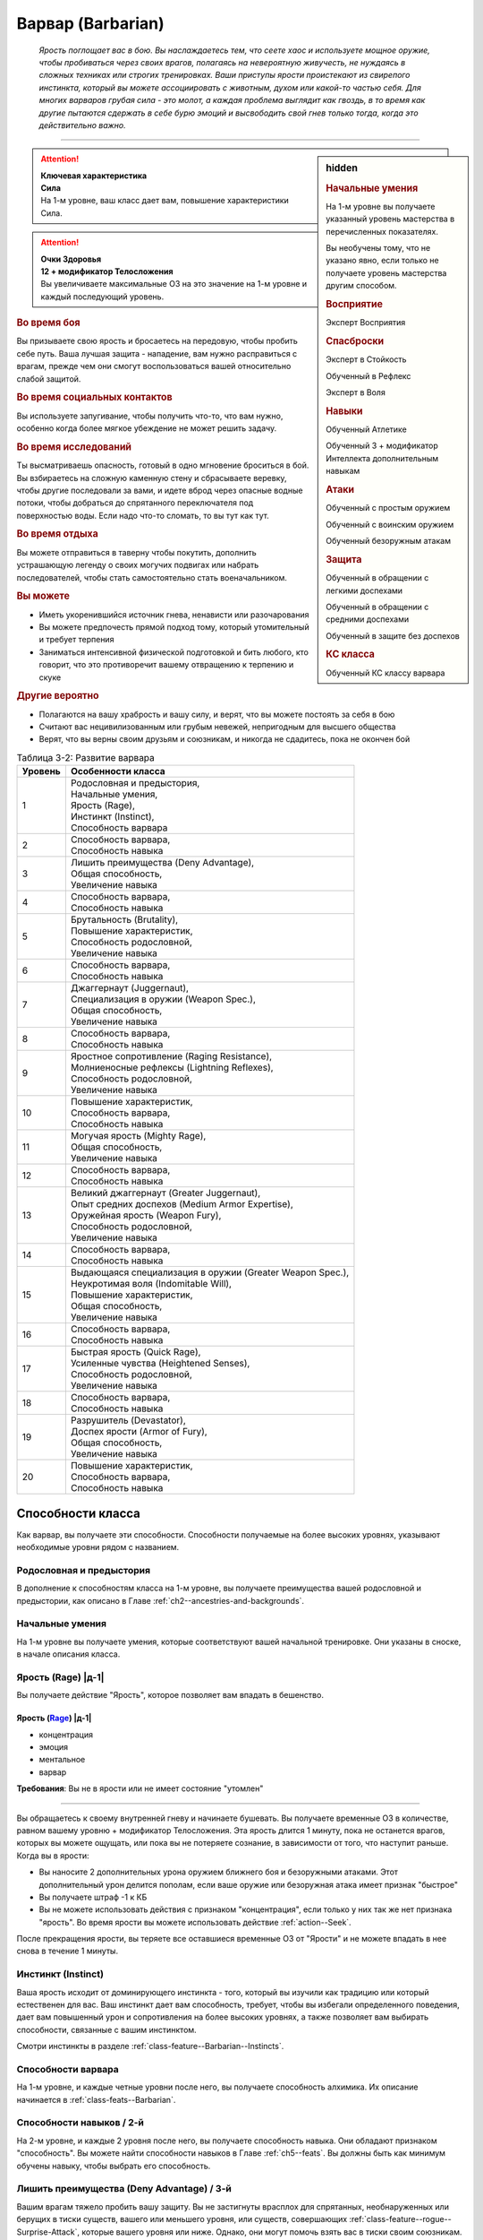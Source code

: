 .. rst-class:: char-class
.. _ch3--classes--barbarian:

Варвар (Barbarian)
=========================================================================================

.. epigraph::

	*Ярость поглощает вас в бою.
	Вы наслаждаетесь тем, что сеете хаос и используете мощное оружие, чтобы пробиваться через своих врагов, полагаясь на невероятную живучесть, не нуждаясь в сложных техниках или строгих тренировках.
	Ваши приступы ярости проистекают из свирепого инстинкта, который вы можете ассоциировать с животным, духом или какой-то частью себя.
	Для многих варваров грубая сила - это молот, а каждая проблема выглядит как гвоздь, в то время как другие пытаются сдержать в себе бурю эмоций и высвободить свой гнев только тогда, когда это действительно важно.*

-----------------------------------------------------------------------------


.. rst-class:: sidebar-char-ancestry-class

.. sidebar:: hidden

	.. rubric:: Начальные умения

	На 1-м уровне вы получаете указанный уровень мастерства в перечисленных показателях.

	Вы необучены тому, что не указано явно, если только не получаете уровень мастерства другим способом.


	.. rubric:: Восприятие

	Эксперт Восприятия


	.. rubric:: Спасброски

	Эксперт в Стойкость

	Обученный в Рефлекс

	Эксперт в Воля


	.. rubric:: Навыки

	Обученный Атлетике

	Обученный 3 + модификатор Интеллекта дополнительным навыкам


	.. rubric:: Атаки

	Обученный с простым оружием

	Обученный с воинским оружием

	Обученный безоружным атакам


	.. rubric:: Защита

	Обученный в обращении с легкими доспехами

	Обученный в обращении с средними доспехами

	Обученный в защите без доспехов


	.. rubric:: КС класса

	Обученный КС классу варвара



.. attention::

	| **Ключевая характеристика**
	| **Сила**
	| На 1-м уровне, ваш класс дает вам, повышение характеристики Сила.

.. attention::

	| **Очки Здоровья**
	| **12 + модификатор Телосложения**
	| Вы увеличиваете максимальные ОЗ на это значение на 1-м уровне и каждый последующий уровень.



.. rst-class:: h3
.. rubric:: Во время боя

Вы призываете свою ярость и бросаетесь на передовую, чтобы пробить себе путь.
Ваша лучшая защита - нападение, вам нужно расправиться с врагам, прежде чем они смогут воспользоваться вашей относительно слабой защитой.


.. rst-class:: h3
.. rubric:: Во время социальных контактов

Вы используете запугивание, чтобы получить что-то, что вам нужно, особенно когда более мягкое убеждение не может решить задачу.


.. rst-class:: h3
.. rubric:: Во время исследований

Ты высматриваешь опасность, готовый в одно мгновение броситься в бой.
Вы взбираетесь на сложную каменную стену и сбрасываете веревку, чтобы другие последовали за вами, и идете вброд через опасные водные потоки, чтобы добраться до спрятанного переключателя под поверхностью воды.
Если надо что-то сломать, то вы тут как тут.


.. rst-class:: h3
.. rubric:: Во время отдыха

Вы можете отправиться в таверну чтобы покутить, дополнить устрашающую легенду о своих могучих подвигах или набрать последователей, чтобы стать самостоятельно стать военачальником.


.. rst-class:: h3
.. rubric:: Вы можете

* Иметь укоренившийся источник гнева, ненависти или разочарования
* Вы можете предпочесть прямой подход тому, который утомительный и требует терпения
* Заниматься интенсивной физической подготовкой и бить любого, кто говорит, что это противоречит вашему отвращению к терпению и скуке


.. rst-class:: h3
.. rubric:: Другие вероятно

* Полагаются на вашу храбрость и вашу силу, и верят, что вы можете постоять за себя в бою
* Считают вас нецивилизованным или грубым невежей, непригодным для высшего общества
* Верят, что вы верны своим друзьям и союзникам, и никогда не сдадитесь, пока не окончен бой


.. _table--3-2:
.. table:: Таблица 3-2: Развитие варвара

	+---------+-------------------------------------------------------------+
	| Уровень |                      Особенности класса                     |
	+=========+=============================================================+
	|       1 | | Родословная и предыстория,                                |
	|         | | Начальные умения,                                         |
	|         | | Ярость (Rage),                                            |
	|         | | Инстинкт (Instinct),                                      |
	|         | | Способность варвара                                       |
	+---------+-------------------------------------------------------------+
	|       2 | | Способность варвара,                                      |
	|         | | Способность навыка                                        |
	+---------+-------------------------------------------------------------+
	|       3 | | Лишить преимущества (Deny Advantage),                     |
	|         | | Общая способность,                                        |
	|         | | Увеличение навыка                                         |
	+---------+-------------------------------------------------------------+
	|       4 | | Способность варвара,                                      |
	|         | | Способность навыка                                        |
	+---------+-------------------------------------------------------------+
	|       5 | | Брутальность (Brutality),                                 |
	|         | | Повышение характеристик,                                  |
	|         | | Способность родословной,                                  |
	|         | | Увеличение навыка                                         |
	+---------+-------------------------------------------------------------+
	|       6 | | Способность варвара,                                      |
	|         | | Способность навыка                                        |
	+---------+-------------------------------------------------------------+
	|       7 | | Джаггернаут (Juggernaut),                                 |
	|         | | Специализация в оружии (Weapon Spec.),                    |
	|         | | Общая способность,                                        |
	|         | | Увеличение навыка                                         |
	+---------+-------------------------------------------------------------+
	|       8 | | Способность варвара,                                      |
	|         | | Способность навыка                                        |
	+---------+-------------------------------------------------------------+
	|       9 | | Яростное сопротивление (Raging Resistance),               |
	|         | | Молниеносные рефлексы (Lightning Reflexes),               |
	|         | | Способность родословной,                                  |
	|         | | Увеличение навыка                                         |
	+---------+-------------------------------------------------------------+
	|      10 | | Повышение характеристик,                                  |
	|         | | Способность варвара,                                      |
	|         | | Способность навыка                                        |
	+---------+-------------------------------------------------------------+
	|      11 | | Могучая ярость (Mighty Rage),                             |
	|         | | Общая способность,                                        |
	|         | | Увеличение навыка                                         |
	+---------+-------------------------------------------------------------+
	|      12 | | Способность варвара,                                      |
	|         | | Способность навыка                                        |
	+---------+-------------------------------------------------------------+
	|      13 | | Великий джаггернаут (Greater Juggernaut),                 |
	|         | | Опыт средних доспехов (Medium Armor Expertise),           |
	|         | | Оружейная ярость (Weapon Fury),                           |
	|         | | Способность родословной,                                  |
	|         | | Увеличение навыка                                         |
	+---------+-------------------------------------------------------------+
	|      14 | | Способность варвара,                                      |
	|         | | Способность навыка                                        |
	+---------+-------------------------------------------------------------+
	|      15 | | Выдающаяся специализация в оружии (Greater Weapon Spec.), |
	|         | | Неукротимая воля (Indomitable Will),                      |
	|         | | Повышение характеристик,                                  |
	|         | | Общая способность,                                        |
	|         | | Увеличение навыка                                         |
	+---------+-------------------------------------------------------------+
	|      16 | | Способность варвара,                                      |
	|         | | Способность навыка                                        |
	+---------+-------------------------------------------------------------+
	|      17 | | Быстрая ярость (Quick Rage),                              |
	|         | | Усиленные чувства (Heightened Senses),                    |
	|         | | Способность родословной,                                  |
	|         | | Увеличение навыка                                         |
	+---------+-------------------------------------------------------------+
	|      18 | | Способность варвара,                                      |
	|         | | Способность навыка                                        |
	+---------+-------------------------------------------------------------+
	|      19 | | Разрушитель (Devastator),                                 |
	|         | | Доспех ярости (Armor of Fury),                            |
	|         | | Общая способность,                                        |
	|         | | Увеличение навыка                                         |
	+---------+-------------------------------------------------------------+
	|      20 | | Повышение характеристик,                                  |
	|         | | Способность варвара,                                      |
	|         | | Способность навыка                                        |
	+---------+-------------------------------------------------------------+






Способности класса
-----------------------------------------------------------------------------------------------------------

Как варвар, вы получаете эти способности.
Способности получаемые на более высоких уровнях, указывают необходимые уровни рядом с названием.


Родословная и предыстория
~~~~~~~~~~~~~~~~~~~~~~~~~~~~~~~~~~~~~~~~~~~~~~~~~~~~~~~~~~~~~~~~~~~~~~~~~~~~~~~~

В дополнение к способностям класса на 1-м уровне, вы получаете преимущества вашей родословной и предыстории, как описано в Главе :ref:`ch2--ancestries-and-backgrounds`.


Начальные умения
~~~~~~~~~~~~~~~~~~~~~~~~~~~~~~~~~~~~~~~~~~~~~~~~~~~~~~~~~~~~~~~~~~~~~~~~~~~~~~~~

На 1-м уровне вы получаете умения, которые соответствуют вашей начальной тренировке.
Они указаны в сноске, в начале описания класса.



Ярость (Rage) |д-1|
~~~~~~~~~~~~~~~~~~~~~~~~~~~~~~~~~~~~~~~~~~~~~~~~~~~~~~~~~~~~~~~~~~~~~~~~~~~~~~~~

Вы получаете действие "Ярость", которое позволяет вам впадать в бешенство.


.. rst-class:: description
.. _class-feature--Barbarian--Rage:

Ярость (`Rage <https://2e.aonprd.com/Actions.aspx?ID=3>`_) |д-1|
"""""""""""""""""""""""""""""""""""""""""""""""""""""""""""""""""""""""

- концентрация
- эмоция
- ментальное
- варвар

**Требования**: Вы не в ярости или не имеет состояние "утомлен"

----------

Вы обращаетесь к своему внутренней гневу и начинаете бушевать.
Вы получаете временные ОЗ в количестве, равном вашему уровню + модификатор Телосложения.
Эта ярость длится 1 минуту, пока не останется врагов, которых вы можете ощущать, или пока вы не потеряете сознание, в зависимости от того, что наступит раньше.
Когда вы в ярости:

* Вы наносите 2 дополнительных урона оружием ближнего боя и безоружными атаками. Этот дополнительный урон делится пополам, если ваше оружие или безоружная атака имеет признак "быстрое"
* Вы получаете штраф -1 к КБ
* Вы не можете использовать действия с признаком "концентрация", если только у них так же нет признака "ярость". Во время ярости вы можете использовать действие :ref:`action--Seek`.

После прекращения ярости, вы теряете все оставшиеся временные ОЗ от "Ярости" и не можете впадать в нее снова в течение 1 минуты.



.. _class-feature--Barbarian--Instinct:

Инстинкт (Instinct)
~~~~~~~~~~~~~~~~~~~~~~~~~~~~~~~~~~~~~~~~~~~~~~~~~~~~~~~~~~~~~~~~~~~~~~~~~~~~~~~~

Ваша ярость исходит от доминирующего инстинкта - того, который вы изучили как традицию или который естественен для вас.
Ваш инстинкт дает вам способность, требует, чтобы вы избегали определенного поведения, дает вам повышенный урон и сопротивления на более высоких уровнях, а также позволяет вам выбирать способности, связанные с вашим инстинктом.

Смотри инстинкты в разделе :ref:`class-feature--Barbarian--Instincts`.





Способности варвара
~~~~~~~~~~~~~~~~~~~~~~~~~~~~~~~~~~~~~~~~~~~~~~~~~~~~~~~~~~~~~~~~~~~~~~~~~~~~~~~~

На 1-м уровне, и каждые четные уровни после него, вы получаете способность алхимика.
Их описание начинается в :ref:`class-feats--Barbarian`.


Способности навыков / 2-й
~~~~~~~~~~~~~~~~~~~~~~~~~~~~~~~~~~~~~~~~~~~~~~~~~~~~~~~~~~~~~~~~~~~~~~~~~~~~~~~~

На 2-м уровне, и каждые 2 уровня после него, вы получаете способность навыка.
Они обладают признаком "способность".
Вы можете найти способности навыков в Главе :ref:`ch5--feats`.
Вы должны быть как минимум обучены навыку, чтобы выбрать его способность.


Лишить преимущества (Deny Advantage) / 3-й
~~~~~~~~~~~~~~~~~~~~~~~~~~~~~~~~~~~~~~~~~~~~~~~~~~~~~~~~~~~~~~~~~~~~~~~~~~~~~~~~

Вашим врагам тяжело пробить вашу защиту.
Вы не застигнуты врасплох для спрятанных, необнаруженных или берущих в тиски существ, вашего или меньшего уровня, или существ, совершающих :ref:`class-feature--rogue--Surprise-Attack`, которые вашего уровня или ниже.
Однако, они могут помочь взять вас в тиски своим союзникам.


Общие способности / 3-й
~~~~~~~~~~~~~~~~~~~~~~~~~~~~~~~~~~~~~~~~~~~~~~~~~~~~~~~~~~~~~~~~~~~~~~~~~~~~~~~~

На 3-м уровне и каждые 4 уровня после него, вы получаете общую способность.
Общие способности описываются в Главе :ref:`ch5--feats`.


Увеличение навыков / 3-й
~~~~~~~~~~~~~~~~~~~~~~~~~~~~~~~~~~~~~~~~~~~~~~~~~~~~~~~~~~~~~~~~~~~~~~~~~~~~~~~~

На 3-м уровне и каждые 2 уровня после него, вы получаете увеличение навыка.
Вы можете использовать это увеличение, или чтобы стать обученным навыку в которому вы необучены, или стать экспертом навыка, которому вы уже обучены.

На 7-м уровне, вы можете использовать увеличение навыков, чтобы стать мастером навыка, в котором вы эксперт, а увеличение навыка на 15-м уровне, чтобы повысить мастерство до легендарного в навыках, в которых вы мастер.


Повышение характеристик / 5-й
~~~~~~~~~~~~~~~~~~~~~~~~~~~~~~~~~~~~~~~~~~~~~~~~~~~~~~~~~~~~~~~~~~~~~~~~~~~~~~~~

На 5-м уровне и каждые 5 уровней после него, вы повышаете четыре разные характеристики.
Вы можете использовать эти повышения характеристик чтобы увеличить характеристики выше 18.
Повышение характеристики увеличивает ее на 1, если она уже 18 или больше, или на 2 если она меньше 18.


Способности родословной / 5-й
~~~~~~~~~~~~~~~~~~~~~~~~~~~~~~~~~~~~~~~~~~~~~~~~~~~~~~~~~~~~~~~~~~~~~~~~~~~~~~~~

В дополнение к способности родословной с которой вы начинали, вы получаете новую способность на 5-м уровне и каждые 4 уровня после него.
Вы можете найти список доступных способностей родословных в описании вашей родословной в Главе :ref:`ch2--ancestries-and-backgrounds`.


Брутальность (Brutality) / 5-й
~~~~~~~~~~~~~~~~~~~~~~~~~~~~~~~~~~~~~~~~~~~~~~~~~~~~~~~~~~~~~~~~~~~~~~~~~~~~~~~~

Ваша ярость делает оружие более смертельным.
Ваше мастерство обращения с простым и воинским оружием, и безоружными атаками увеличивается до эксперта.
Во время ярости вы получаете доступ к критическим эффектам специализации оружия для оружия ближнего боя и безоружных атак.


Джаггернаут (Juggernaut) / 7-й
~~~~~~~~~~~~~~~~~~~~~~~~~~~~~~~~~~~~~~~~~~~~~~~~~~~~~~~~~~~~~~~~~~~~~~~~~~~~~~~~

Ваше тело привыкло к физическим нагрузкам и устойчиво к болезням.
Ваш уровень мастерства в спасбросках Стойкости повышается до мастера.
Когда при броске спасброска Стойкости вы получаете успех, он считается критическим успехом.


Специализация в оружии (Weapon Specialization) / 7-й
~~~~~~~~~~~~~~~~~~~~~~~~~~~~~~~~~~~~~~~~~~~~~~~~~~~~~~~~~~~~~~~~~~~~~~~~~~~~~~~~

Ваша ярость помогает вам бить сильнее.
Вы наносите 2 дополнительных урона с оружием и безоружной атакой в которых вы эксперт.
Этот урон увеличиваются до 3 если вы мастер, и до 4 для легенды.
Вы получаете специальную способность вашего инстинкта.


Молниеносные рефлексы (Lightning Reflexes) / 9-й
~~~~~~~~~~~~~~~~~~~~~~~~~~~~~~~~~~~~~~~~~~~~~~~~~~~~~~~~~~~~~~~~~~~~~~~~~~~~~~~~

Ваши рефлексы молниеносны.
Ваш уровень мастерства в спасбросках Рефлекса увеличивается до эксперта.


.. _class-feature--Barbarian--Raging-Resistance:

Яростное сопротивление (Raging Resistance) / 9-й
~~~~~~~~~~~~~~~~~~~~~~~~~~~~~~~~~~~~~~~~~~~~~~~~~~~~~~~~~~~~~~~~~~~~~~~~~~~~~~~~

Ваша загрубевшая кожа и постоянная подверженность урону позволяет отражать наносимый вам вред.
Во время ярости вы получаете сопротивление урону на основе вашего инстинкта, которое равно 3 + ваш модификатор Телосложения.


Могучая ярость (Mighty Rage) / 11-й
~~~~~~~~~~~~~~~~~~~~~~~~~~~~~~~~~~~~~~~~~~~~~~~~~~~~~~~~~~~~~~~~~~~~~~~~~~~~~~~~

Ваша ярость усиливается и позволяет вам начать действовать.
Ваш уровень мастерства КС класса варвара увеличивается до эксперта.
Вы получаете свободное действие "Могучая ярость".


.. rst-class:: description
.. _class-feature--Barbarian--Mighty-Rage:

Могучая ярость (`Mighty Rage <https://2e.aonprd.com/Actions.aspx?ID=4>`_) |д-1|
""""""""""""""""""""""""""""""""""""""""""""""""""""""""""""""""""""""""""""""""""""

- варвар

**Триггер**: Вы используете :ref:`class-feature--Barbarian--Rage` во время вашего хода

----------

Используйте действие с признаком "ярость".
В качестве альтернативы, вы можете увеличить количество действий спровоцировавшей :ref:`Ярости (Rage) <class-feature--Barbarian--Rage>` до 2 (|д-2|), чтобы использовать активность за 2 действия с признаком "ярость".


.. _class-feature--Barbarian--Greater-Juggernaut:

Великий джаггернаут (Greater Juggernaut) / 13-й
~~~~~~~~~~~~~~~~~~~~~~~~~~~~~~~~~~~~~~~~~~~~~~~~~~~~~~~~~~~~~~~~~~~~~~~~~~~~~~~~

У вас крепкая физиология.
Ваш уровень мастерства спасбросков Стойкости увеличивается до легендарного.
Когда при броске спасброска Стойкости вы получаете критический провал, он считается просто провалом.
Когда при броске спасброска Стойкости вы получаете провал, против эффекта наносящего урон, вы получаете половину урона.

.. versionchanged:: /errata-r1
	Так как возможность дает двухуровневое преимущество, то уточнено в последнем предложении, что "при броске получаете провал".
	Так как ни одна способность не может улучшить степень успешности дважды.



Опыт средних доспехов (Medium Armor Expertise) / 13-й
~~~~~~~~~~~~~~~~~~~~~~~~~~~~~~~~~~~~~~~~~~~~~~~~~~~~~~~~~~~~~~~~~~~~~~~~~~~~~~~~

Вы научились лучше защищаться от атак.
Ваш уровень мастерства защиты с легкими и средними доспехами, а так же без доспехов увеличивается до эксперта.


Оружейная ярость (Weapon Fury) / 13-й
~~~~~~~~~~~~~~~~~~~~~~~~~~~~~~~~~~~~~~~~~~~~~~~~~~~~~~~~~~~~~~~~~~~~~~~~~~~~~~~~

Ваша ярость делает вас еще более эффективным с оружием, которым вы владеете.
Ваше мастерство в обращении с простым и воинским оружием, и безоружными атаками увеличивается до мастера.


.. _class-feature--Barbarian--Greater-Weapon-Spec:

Выдающаяся специализация в оружии (Greater Weapon Specialization) / 15-й
~~~~~~~~~~~~~~~~~~~~~~~~~~~~~~~~~~~~~~~~~~~~~~~~~~~~~~~~~~~~~~~~~~~~~~~~~~~~~~~~

Оружие, с которым вы отточили мастерство становится поистине устрашающим в ваших руках.
Ваш урон от :ref:`class-feature--fighter--Weapon-Specialization` увеличивается до 4 для оружия и безоружных атак, в которых вы эксперт, до 6 для мастера, и до 8 для легенды.
Вы получаете большое преимущество от вашей возможности специализации инстинкта.


Неукротимая воля (Indomitable Will) / 15-й
~~~~~~~~~~~~~~~~~~~~~~~~~~~~~~~~~~~~~~~~~~~~~~~~~~~~~~~~~~~~~~~~~~~~~~~~~~~~~~~~

Из-за вашей ярости, вас тяжелее контролировать.
Ваш уровень мастерства спасбросков Воли увеличивается до мастера.
Когда при броске спасброска Воли вы получаете успех, он считается крит.успехом.


Усиленные чувства (Heightened Senses) / 17-й
~~~~~~~~~~~~~~~~~~~~~~~~~~~~~~~~~~~~~~~~~~~~~~~~~~~~~~~~~~~~~~~~~~~~~~~~~~~~~~~~

Ваш инстинкт усиливает каждое из ваших чувств.
Ваш уровень мастерства Восприятия увеличивается до мастера.


.. _class-feature--Barbarian--Quick-Rage:

Быстрая ярость (Quick Rage) / 17-й
~~~~~~~~~~~~~~~~~~~~~~~~~~~~~~~~~~~~~~~~~~~~~~~~~~~~~~~~~~~~~~~~~~~~~~~~~~~~~~~~

Вы быстрее восстанавливаетесь от своей :ref:`Ярости (Rage) <class-feature--Barbarian--Rage>`, и скорее готовы начать новую.
После того, как вы проведете полный ход без ярости, вы снова можете использовать :ref:`class-feature--Barbarian--Rage` без необходимости ждать 1 минуту.


Доспех ярости (Armor of Fury) / 19-й
~~~~~~~~~~~~~~~~~~~~~~~~~~~~~~~~~~~~~~~~~~~~~~~~~~~~~~~~~~~~~~~~~~~~~~~~~~~~~~~~

Ваши тренировки и ярость углубили связь с доспехом.
Ваше мастерство ношения легкого и среднего доспеха, и защиты без доспеха увеличивается до мастера.


.. _class-feature--Barbarian--Devastator:

Разрушитель (Devastator) / 19-й
~~~~~~~~~~~~~~~~~~~~~~~~~~~~~~~~~~~~~~~~~~~~~~~~~~~~~~~~~~~~~~~~~~~~~~~~~~~~~~~~

Ваши :ref:`Удары (Strikes) <action--Strike>` так разрушительны, что вы едва беспоитесь о сопротивлении, а ваши варварские способности не имеют себе равных.
Ваш уровень мастерства КС класса варвара увеличивается до мастера.
Ваши удары ближнего боя игнорируют 10 очков сопротивления физического урона существа.





.. _class-feature--Barbarian--Instincts:

Инстинкты (Instincts)
-----------------------------------------------------------------------------------------------------------

Вы проводите свою ярость через инстинкт.
Вы сами решаете что инстинкт значит для вас.
Это может быть существо или символ, любимый вашим кланом, или чисто внутренний источник или фильтр вашей ярости, такой как верование, проклятие, наследие или состояние ума.
Каждый инстинкт дает вам возможности инстинкта, плюс больше возможностей, которые вы можете получит через способности инстинкта.
На более высоких уровнях он так же определяет к какому урону вы получаете сопротивление от :ref:`class-feature--Barbarian--Raging-Resistance`, увеличивает наносимый вами дополнительный урон во время ярости.

Каждый инстинкт перечисляет действия, которые являются для него анафемой.
Всякий раз, когда вы совершаете такие действия, вы теряете возможности инстинкта и любые способности инстинкта, пока не проведете 1 день отдыха, переориентируя себя, хотя вы сохраняете все свои другие варварские способности.


.. _class-feature--Barbarian--Instinct--Animal:

Животный инстинкт (`Animal Instinct <https://2e.aonprd.com/Instincts.aspx?ID=1>`_)
~~~~~~~~~~~~~~~~~~~~~~~~~~~~~~~~~~~~~~~~~~~~~~~~~~~~~~~~~~~~~~~~~~~~~~~~~~~~~~~~~~~~~~~~~~~~~~~~~~~~

Во время ярости вас наполняет ярость дикого хищника, давая вам свирепые безоружные атаки.
Варваров с таким инстинктом порождают культуры, которые почитают свирепых животных (таких как обезьяны или медведи).
Вы также можете сражаться с неконтролируемой, животной стороной вашей личности, или быть потомком оборотня или другого существа-оборотня.
Выберите животное из :ref:`table--3-3`, которое лучше всего подходит вашему животному.

.. _table--3-3:

.. table:: Таблица 3-3: Животные инстинкты

	+----------------+-------------+---------+---------------------------+
	|    Животное    |    Атака    |   Урон  |          Признаки         |
	+================+=============+=========+===========================+
	| Обезьяна (Ape) | Кулак       | 1d10 Д  | захват, безоружная        |
	+----------------+-------------+---------+---------------------------+
	| Медведь (Bear) | | Челюсти   | | 1d0 К | | безоружная              |
	|                | | Лапа      | | 1d6 Р | | быстрая, безоружная     |
	+----------------+-------------+---------+---------------------------+
	| Бык (Bull)     | Рога        | 1d10 К  | толчок, безоружная        |
	+----------------+-------------+---------+---------------------------+
	| Кошка (Cat)    | | Челюсти   | | 1d0 К | | безоружная              |
	|                | | Лапа      | | 1d6 Р | | быстрая, безоружная     |
	+----------------+-------------+---------+---------------------------+
	| Олень (Deer)   | Оленьи рога | 1d10 К  | захват, безоружная        |
	+----------------+-------------+---------+---------------------------+
	| Лягушка (Frog) | | Челюсти   | | 1d0 Д | | безоружная              |
	|                | | Лапа      | | 1d4 Р | | быстрая, безоружная     |
	+----------------+-------------+---------+---------------------------+
	| Акула (Shark)  | Челюсти     | 1d0 К   | захват, безоружная        |
	+----------------+-------------+---------+---------------------------+
	| Змея (Snake)   | Клыки       | 1d0 К   | захват, безоружная        |
	+----------------+-------------+---------+---------------------------+
	| Волк (Wolf)    | Челюсти     | 1d0 К   | опрокидывание, безоружная |
	+----------------+-------------+---------+---------------------------+

.. versionchanged:: /errata-r1
	Атака "Оленьи рога". Изменен урон на 1d10. Изменен признак на "захват".


Анафема (Anathema)
""""""""""""""""""""""""""""""""""""""""""""""""""""""""""""""""""""""""""""""""""

Вопиющее неуважение к животному выбранного вами вида, как и использование оружия во время ярости.


Животная ярость (Возможность инстинкта) (Bestial Rage (Instinct Ability))
""""""""""""""""""""""""""""""""""""""""""""""""""""""""""""""""""""""""""""""""""

Во время действия :ref:`class-feature--Barbarian--Rage` вы получаете безоружную атаку(и) выбранного животного.
Полученная особая атака(и), наносимый ей урон и признаки перечислены в :ref:`table--3-3`.
Эти атаки относятся к группе "драка".
Ваше действие :ref:`class-feature--Barbarian--Rage` получает признак "природное", "превращение" и "трансформация".


Возможность специализации (Specialization Ability)
""""""""""""""""""""""""""""""""""""""""""""""""""""""""""""""""""""""""""""""""""

Увеличьте размер кости урона, полученной от выбранного животного, на одну ступень, и увеличьте дополнительный урон от Ярости с 2 до 5 для этой безоружной атаки.
Лягушачья атака языком и атака оленьими рогами получают длину 10 футов.
Если у вас есть :ref:`class-feature--Barbarian--Greater-Weapon-Spec`, то увеличьте урон от Ярости с 5 до 12 для безоружной атаки выбранного животного.


Яростное сопротивление (Raging Resistance)
""""""""""""""""""""""""""""""""""""""""""""""""""""""""""""""""""""""""""""""""""

Вы получаете сопротивление колющему и рубящему урону.



.. _class-feature--Barbarian--Instinct--Dragon:

Драконий инстинкт (`Dragon Instinct <https://2e.aonprd.com/Instincts.aspx?ID=2>`_)
~~~~~~~~~~~~~~~~~~~~~~~~~~~~~~~~~~~~~~~~~~~~~~~~~~~~~~~~~~~~~~~~~~~~~~~~~~~~~~~~~~~~~~~~~~~~~~~~~~~~

Вы призываете ярость могучего дракона и проявляете невероятные возможности.
Возможно, ваша культура почитает драконье величие, или вы получили свою связь, выпив или искупавшись в драконьей крови или после того, как увидели, как мародерствующий змей сжег вашу деревню.
Выберите вид дракона из :ref:`table--3-4`, который будет видом драконом вашего инстинкта.
Хроматические драконы склонны быть злыми, а металлические - добрыми.

.. _table--3-4:

.. table:: Таблица 3-4: Драконьи инстинкты

	+---------------------+---------------+---------------------+
	|        Дракон       |      Вид      |    Атака дыханием   |
	+=====================+===============+=====================+
	| Черный (Black)      | цветной       | Линия кислоты       |
	+---------------------+---------------+---------------------+
	| Синий (Blue)        | цветной       | Линия электричества |
	+---------------------+---------------+---------------------+
	| Зеленый (Green)     | цветной       | Конус яда           |
	+---------------------+---------------+---------------------+
	| Красный (Red)       | цветной       | Конус огня          |
	+---------------------+---------------+---------------------+
	| Белый (White)       | цветной       | Конус холода        |
	+---------------------+---------------+---------------------+
	| Латунный (Brass)    | металлический | Линия огня          |
	+---------------------+---------------+---------------------+
	| Бронзовый (Bronze)  | металлический | Линия электричества |
	+---------------------+---------------+---------------------+
	| Медный (Copper)     | металлический | Линия кислоты       |
	+---------------------+---------------+---------------------+
	| Золотой (Gold)      | металлический | Конус огня          |
	+---------------------+---------------+---------------------+
	| Серебряный (Silver) | металлический | Конус холода        |
	+---------------------+---------------+---------------------+


Анафема (Anathema)
""""""""""""""""""""""""""""""""""""""""""""""""""""""""""""""""""""""""""""""""""

Позволить лично оскорбить вас - анафема для вашего инстинкта.
Выберите, уважает ли ваш персонаж ваш вид дракона или ненавидит его.
Если вы уважаете его, то пренебрежение такого дракона - анафема, а если вы ненавидите его, то анафема это неспособность победить такого дракона, с которым вы сталкиваетесь.


Драконья ярость (Возможность инстинкта) (Draconic Rage (Instinct Ability))
""""""""""""""""""""""""""""""""""""""""""""""""""""""""""""""""""""""""""""""""""

Во время действия :ref:`class-feature--Barbarian--Rage` вы можете увеличить дополнительный урон от Ярости с 2 до 4, и изменить вид урона на тот, который соответствует дыханию вашего дракона, вместо обычно вида урона вашего оружия или безоружной атаки.
Если вы это делаете, то ваше действие "Ярость" получает признаки "мистика" и "разрушение", а так же признак соответствующий виду урона.


Возможность специализации (Specialization Ability)
""""""""""""""""""""""""""""""""""""""""""""""""""""""""""""""""""""""""""""""""""

Когда вы используете драконью ярость, то увеличиваете дополнительный урон Ярости с 4 до 8.
Если у вас есть :ref:`class-feature--Barbarian--Greater-Weapon-Spec`, то увеличьте урон от драконьей ярости с 8 до 16.


Яростное сопротивление (Raging Resistance)
""""""""""""""""""""""""""""""""""""""""""""""""""""""""""""""""""""""""""""""""""

Вы получаете сопротивление колющему урону и тому виду урона, который соответствует дыханию дракона.



.. _class-feature--Barbarian--Instinct--Fury:

Яростный инстинкт (`Fury Instinct <https://2e.aonprd.com/Instincts.aspx?ID=3>`_)
~~~~~~~~~~~~~~~~~~~~~~~~~~~~~~~~~~~~~~~~~~~~~~~~~~~~~~~~~~~~~~~~~~~~~~~~~~~~~~~~~~~~~~~~~~~~~~~~~~~~

Ваша ярость исходит из источника глубоко внутри вас.
Вы используете вашу ярость как хотите.


Анафема и Возможность инстинкта (Anathema and Instinct Ability)
""""""""""""""""""""""""""""""""""""""""""""""""""""""""""""""""""""""""""""""""""

У вас нет анафемы или возможности инстинкта.
Вместо этого вы получаете дополнительную способность варвара 1-го уровня.


Возможность специализации (Specialization Ability)
""""""""""""""""""""""""""""""""""""""""""""""""""""""""""""""""""""""""""""""""""

Увеличьте дополнительный урон от Ярости с 2 до 6.
Если у вас есть :ref:`class-feature--Barbarian--Greater-Weapon-Spec`, то увеличьте дополнительный урон до 12.


Яростное сопротивление (Raging Resistance)
""""""""""""""""""""""""""""""""""""""""""""""""""""""""""""""""""""""""""""""""""

Вы получаете сопротивление физическому урону оружием, но не физическому урону от других источников (таких как безоружные атаки).



.. _class-feature--Barbarian--Instinct--Giant:

Инстинкт гиганта (`Giant Instinct <https://2e.aonprd.com/Instincts.aspx?ID=4>`_)
~~~~~~~~~~~~~~~~~~~~~~~~~~~~~~~~~~~~~~~~~~~~~~~~~~~~~~~~~~~~~~~~~~~~~~~~~~~~~~~~~~~~~~~~~~~~~~~~~~~~

Ваша ярость дает вам необузданную силу и размеры гиганта.
Это не обязательно означает, что вы почитаете гигантов, вы можете насмехаться над ними или даже стремиться убить их!
Вместо этого вы можете казаться другим людям гигантом из-за своей исключительной силы или неординарных эмоций и эго.


Анафема (Anathema)
""""""""""""""""""""""""""""""""""""""""""""""""""""""""""""""""""""""""""""""""""

Неспособность справиться с личному вызовом силы - анафема.


Титанический крушитель (Возможность инстинкта) (Titan Mauler (Instinct Ability))
""""""""""""""""""""""""""""""""""""""""""""""""""""""""""""""""""""""""""""""""""

Вы можете использовать оружие для существ большого размера, если вы сами среднего или маленького размера (как просто, так и когда в ярости).
Если вы не маленького или среднего размера, то можете использовать оружие сделанное для существ на один размер больше чем вы.
Вы получаете доступ к этому крупному оружию, любого вида, которое доступно вам при создании персонажа.
Оно имеет обычную цену и массу для оружия своего размера (см. :ref:`ch6--Items-of-Different-Sizes`).
Когда владеете таким оружием в бою, то увеличьте ваш дополнительный урон от Ярости с 2 до 6, но вы получаете состояние "неуклюжесть 1", так как это громоздкое оружие.
Владея этим оружием, вы никаким образом не можете убрать это состояние или игнорировать его штрафы.

.. versionchanged:: /errata-r1
	Изначально было написано, что получаешь доступ к одному оружию на один размер больше тебя, что ограничивало и противоречило двум прошлым предложениям о существах маленького размера.


Возможность специализации (Specialization Ability)
""""""""""""""""""""""""""""""""""""""""""""""""""""""""""""""""""""""""""""""""""

Увеличьте урон от Ярости при использовании оружия бóльшего размера с 6 до 10; если у вас есть :ref:`class-feature--Barbarian--Greater-Weapon-Spec`, то увеличьте урон от драконьей ярости с 10 до 18.


Яростное сопротивление (Raging Resistance)
""""""""""""""""""""""""""""""""""""""""""""""""""""""""""""""""""""""""""""""""""

Вы получаете сопротивление дробящему урону и на ваш выбор холоду, электричеству или огню, что вы выбираете когда получаете яростное сопротивление.



.. _class-feature--Barbarian--Instinct--Spirit:

Духовный инстинкт (`Spirit Instinct <https://2e.aonprd.com/Instincts.aspx?ID=5>`_)
~~~~~~~~~~~~~~~~~~~~~~~~~~~~~~~~~~~~~~~~~~~~~~~~~~~~~~~~~~~~~~~~~~~~~~~~~~~~~~~~~~~~~~~~~~~~~~~~~~~~

Вы либо эмоционально чувствительны к духам вокруг вас; поклоняетесь предкам или призракам; или вас преследует призрак предка, родственника, друга или врага, ваша ярость принимает форму духовной одержимости.


Анафема (Anathema)
""""""""""""""""""""""""""""""""""""""""""""""""""""""""""""""""""""""""""""""""""

Неуважение к трупам или духам - анафема для вашего инстинкта; защита себя от немертвых существ - нет.


Духовная ярость (Возможность инстинкта) (Spirit Rage (Instinct Ability))
""""""""""""""""""""""""""""""""""""""""""""""""""""""""""""""""""""""""""""""""""

Во время ярости вы можете увеличить урон от Ярости с 2 до 3 и наносить негативный или позитивный урон, вместо обычного для вашего оружия или безоружной атаки (выбираете каждый раз, когда используете :ref:`class-feature--Barbarian--Rage`).
Если вы выбираете наносить негативный или позитивный урон, ваше оружие или безоружная атака получает эффекты руны свойства :ref:`item--Ghost-Touch`, что делает их более эффективными против бестелесных существ, и ваше действие "Ярость" получает признаки "сакральное" и "некромантия", а так же "негативный" или "позитивный" соответственно виду урона.


Возможность специализации (Specialization Ability)
""""""""""""""""""""""""""""""""""""""""""""""""""""""""""""""""""""""""""""""""""

Когда вы используете духовную ярость, то увеличиваете дополнительный урон Ярости с 3 до 7.
Если у вас есть :ref:`class-feature--Barbarian--Greater-Weapon-Spec`, то увеличьте урон во время использования духовной ярости до 13.


Яростное сопротивление (Raging Resistance)
""""""""""""""""""""""""""""""""""""""""""""""""""""""""""""""""""""""""""""""""""

Вы получаете сопротивление негативному урону, а так же урону наносимому атаками и способностями нежити, независимо от вида урона.



.. _class-feature--Barbarian--Instinct--Superstition:

Суеверный инстинкт (`Superstition Instinct <https://2e.aonprd.com/Instincts.aspx?ID=6>`_)
~~~~~~~~~~~~~~~~~~~~~~~~~~~~~~~~~~~~~~~~~~~~~~~~~~~~~~~~~~~~~~~~~~~~~~~~~~~~~~~~~~~~~~~~~~~~~~~~~~~~

**Источник**: Advanced Player's Guide pg. 108

Глубокое недоверие к магии побуждает вас отказаться от метафизической чепухи заклинателей и противостоять ей.
Независимо от того, являетесь ли вы членом суеверной семьи или культуры, которая не доверяет магии, воином, который находится в постоянной битве с волшебниками и ведьмами, выжившим после магического несчастного случая, который привил вашему разуму и телу сильное отвращение, или потомок рода, известного своей магической сопротивляемостью - ваша ярость враждебна магии.
Это делает вас отличным охотником на магов, но вы не спешите доверять практикующим магические искусства.
Ваша крайне ограничительная анафема дарует вам силы, превосходящие силы других инстинктов.


Анафема (Anathema)
""""""""""""""""""""""""""""""""""""""""""""""""""""""""""""""""""""""""""""""""""

Для вашего инстинкта, анафемой является добровольное принятие эффектов магических заклинаний (в том числе от свитков, волшебных палочек и тому подобного), даже от ваших союзников.
Вы все еще можете пить зелья, и инвестировать и активировать большинство магических предметов, которые находите, однако предметы, который сотворяют заклинания, подвержены тем же ограничениям, что и все другие заклинания.
Если союзник настаивает на использовании на вас магии, несмотря на ваше нежелание, и у вас нет оснований полагать, что он остановится, продолжать путешествовать с этим союзником по своей собственной воле, считается, что вы добровольно принимаете их заклинания (как и другие подобные обстоятельства) и таким образом, это тоже анафема вашего инстинкта.


Суеверная устойчивость (Возможность инстинкта) (Superstitious Resilience (Instinct Ability))
""""""""""""""""""""""""""""""""""""""""""""""""""""""""""""""""""""""""""""""""""""""""""""""

В ярости вы получаете бонус состояния +2 ко всем спасброскам против магии.
Увеличьте ваш урон от "Ярости" с 2 до 4, против существ, которые могут колдовать заклинания.
Раз в 10 минут, когда впадаете в "Ярость", вы восстанавливаете Очки Здоровья, равные временным ОЗ, которые вы получаете от действия "Ярости".


Возможность специализации (Specialization Ability)
""""""""""""""""""""""""""""""""""""""""""""""""""""""""""""""""""""""""""""""""""

Увеличьте урон от "Ярости" с 4 до 8 против существ, которые могут колдовать заклинания.
Если у вас есть :ref:`class-feature--Barbarian--Greater-Weapon-Spec`, то увеличьте урон от "Ярости" до 12 против существ с заклинаниями, и до 8 против всех остальных.


Яростное сопротивление (Raging Resistance)
""""""""""""""""""""""""""""""""""""""""""""""""""""""""""""""""""""""""""""""""""

Выберите два связанных магических обычая: арканный и оккультный, арканный и природный, сакральный и оккультный, или сакральный и природный.
Сопротивление от вашей классовой особенности "Яростное сопротивление", применяется против всего урона, который вы получаете от сотворения заклинаний с этими двумя магическими обычаями, независимо от вида урона, наносимого заклинанием.






.. rst-class:: ancestry-class-feats
.. _class-feats--Barbarian:

Способности варвара
-----------------------------------------------------------------------------------------------------------

На каждом уровне, на котором вы получаете способность варвара, вы можете выбрать одну из следующих.
Вы должны соответствовать всем предварительным условиям, прежде чем выбрать способность.


1-й уровень
~~~~~~~~~~~~~~~~~~~~~~~~~~~~~~~~~~~~~~~~~~~~~~~~~~~~~~~~~~~~~~~~~~~~~~~~~~~~~~~~~~~~~~~~~~~~~~~~~~~~~~~~~~

.. sidebar:: Ключевые термины

	Вы увидите следующие ключевые термины во многих особенностях класса воина.

	**Размах (Flourish)**: Действия с этим признаком являются специальными приемами, которые требуют слишком много усилий, чтобы выполнять их часто.
	Вы можете использовать только 1 такое действие за ход.

	**Начальный (Open)**: Эти приемы работают только как первый удар в атаках, которые вы делаете в свой ход.
	Вы можете использовать действие с признаком "open", только если вы еще не использовали действие признаками атаки или "open" в этом ходу.
	Это может быть только самым первым атакующим действием.

	**Инстинкт (Instinct)**: Способности с этим признаком требуют особого инстинкта; вы теряете к ним доступ если совершаете действие анафемы вашего инстинкта.

	**Ярость (Rage)**: Чтобы использовать способности с признаком "ярость", вы должны быть в ярости, и они автоматически перестают работать когда ваша ярость заканчивается.


.. _class-feat--Barbarian--Acute-Vision:

Острое зрение (`Acute Vision <https://2e.aonprd.com/Feats.aspx?ID=130>`_) / 1
""""""""""""""""""""""""""""""""""""""""""""""""""""""""""""""""""""""""""""""""""""""""""""""""""""""

- варвар

Во время ярости улучшаются ваши зрительные чувства, давая вам ночное зрение.


.. _class-feat--Barbarian--Moment-of-Clarity:

Момент ясности (`Moment of Clarity <https://2e.aonprd.com/Feats.aspx?ID=131>`_) |д-1| / 1
""""""""""""""""""""""""""""""""""""""""""""""""""""""""""""""""""""""""""""""""""""""""""""""""""""""

- ярость
- концентрация
- варвар

Вы на мгновение подавляете свой гнев, чтобы мыслить ясно.
До конца вашего хода, вы можете использовать действия с признаком "концентрация", даже если эти действия не имеют признак "ярость".


.. _class-feat--Barbarian--Raging-Intimidation:

Яростное запугивание (`Raging Intimidation <https://2e.aonprd.com/Feats.aspx?ID=132>`_) / 1
""""""""""""""""""""""""""""""""""""""""""""""""""""""""""""""""""""""""""""""""""""""""""""""""""""""

- варвар

Ваша ярость наполняет врагов страхом.
Во время вашей ярости, ваши действия :ref:`skill--Intimidation--Demoralize` и :ref:`feat--Scare-to-Death` (соответственно от навыка Запугивания и способность навыка Запугивания) получают признак "ярость", что позволяет вам использовать их во время ярости.
Как только вы соответствуете предварительным условиям способности навыка :ref:`feat--Intimidating-Glare` и :ref:`feat--Scare-to-Death`, то вы получаете эти способности.


.. _class-feat--Barbarian--Raging-Thrower:

Яростный метатель (`Raging Thrower <https://2e.aonprd.com/Feats.aspx?ID=133>`_) / 1
""""""""""""""""""""""""""""""""""""""""""""""""""""""""""""""""""""""""""""""""""""""""""""""""""""""

- варвар

Во время вашей ярости, метательное оружие становится особо смертоносно.
Вы применяете дополнительный урон от :ref:`class-feature--Barbarian--Rage` к атакам метательным оружием.
Если у вас есть способность :ref:`class-feat--Barbarian--Brutal-Critical` или особенность класса :ref:`class-feature--Barbarian--Devastator`, то применяйте их преимущества к атакам метательным оружием.


.. _class-feat--Barbarian--Sudden-Charge:

Внезапное нападение (`Sudden Charge (Barbarian) <https://2e.aonprd.com/Feats.aspx?ID=134>`_) |д-2| / 1
"""""""""""""""""""""""""""""""""""""""""""""""""""""""""""""""""""""""""""""""""""""""""""""""""""""""""""

- начальный
- размах
- варвар

С быстрым рывком вы бросаетесь к врагу и наносите удар.
Сделайте :ref:`action--Stride` дважды.
Если вы закончили перемещение в досягаемости ближнего боя хотя бы от одного врага, то можете совершить по нему :ref:`action--Strike` ближнего боя.
Вы можете использовать "Внезапное нападение" когда Роете, Карабкаетесь, Летите или Плывете вместо Перемещения, если у вас есть соответствующий вид движения.


.. _class-feat--Barbarian--Adrenaline-Rush:

Выброс адреналина (`Adrenaline Rush <https://2e.aonprd.com/Feats.aspx?ID=1602>`_) / 1
"""""""""""""""""""""""""""""""""""""""""""""""""""""""""""""""""""""""""""""""""""""""""

- ярость
- варвар

**Источник**: Advanced Player's Guide pg. 108

----------

В пылу битвы, вы способны на невероятные подвиги силы.
Во время ярости, увеличьте ваши ограничения массы перегрузки и максимальной массы на 2; вы так же получаете бонус состояния +1 к проверкам Атлетики для поднятия тяжелых объектов, чтобы :ref:`action--Escape` и :ref:`skill--Athletics--Force-Open`.


.. _class-feat--Barbarian--Draconic-Arrogance:

Драконье высокомерие (`Draconic Arrogance <https://2e.aonprd.com/Feats.aspx?ID=1603>`_) / 1
""""""""""""""""""""""""""""""""""""""""""""""""""""""""""""""""""""""""""""""""""""""""""""""

- ярость
- варвар

**Предварительные условия**: инстинкт :ref:`class-feature--Barbarian--Instinct--Dragon`

**Источник**: Advanced Player's Guide pg. 108

----------

Мало кто может отвлечь вас от ваших целей, в то время как вас наполняет ярость боя.
Во время ярости вы получаете бонус состояния +2 к спасброскам против эффектов эмоций.





2-й уровень
~~~~~~~~~~~~~~~~~~~~~~~~~~~~~~~~~~~~~~~~~~~~~~~~~~~~~~~~~~~~~~~~~~~~~~~~~~~~~~~~~~~~~~~~~~~~~~~~~~~~~~~~~~

.. _class-feat--Barbarian--Acute-Scent:

Острый нюх (`Acute Scent <https://2e.aonprd.com/Feats.aspx?ID=135>`_) / 2
""""""""""""""""""""""""""""""""""""""""""""""""""""""""""""""""""""""""""""""""""""""""""""""""""""""

- варвар

**Предварительные условия**: :ref:`class-feat--Barbarian--Acute-Vision` или ночное зрение

----------

Во время ярости улучшается ваш нюх.
Вы получаете неточное чувство нюх на 30 футов.


.. _class-feat--Barbarian--Furious-Finish:

Яростный последний удар (`Furious Finish <https://2e.aonprd.com/Feats.aspx?ID=136>`_) |д-1| / 2
""""""""""""""""""""""""""""""""""""""""""""""""""""""""""""""""""""""""""""""""""""""""""""""""""""""

- ярость
- варвар

Отчаянно пытаясь закончить бой, вы изливаете всю свою ярость в один последний удар.
Сделайте :ref:`action--Strike`.
Если попадаете, то получаете бонус обстоятельства к урону, равный количеству раундов, оставшихся до окончания вашей ярости (максимум 10).
После этого Удара, ваша Ярость мгновенно заканчивается, и вы получаете состояние "утомлен", пока не отдохнете хотя бы 10 минут.


.. _class-feat--Barbarian--No-Escape:

Не сбежать (`No Escape <https://2e.aonprd.com/Feats.aspx?ID=137>`_) |д-р| / 2
""""""""""""""""""""""""""""""""""""""""""""""""""""""""""""""""""""""""""""""""""""""""""""""""""""""

- ярость
- варвар

**Триггер**: Враг в пределах досягаемости пытается уйти от вас

----------

Вы идете в ногу с отступающим противником.
Используйте :ref:`action--Stride` вплоть до вашей полной Скорости, следуя за врагом и держа его в досягаемости во время его движения, пока он не прекратит движение или пока вы не пройдете свою полную Скорость.
Вы можете использовать "Не сбежать" когда Роете, Карабкаетесь, Летите или Плывете вместо Перемещения, если у вас есть соответствующий вид движения.


.. _class-feat--Barbarian--Second-Wind:

Второе дыхание (`Second Wind <https://2e.aonprd.com/Feats.aspx?ID=138>`_) / 2
""""""""""""""""""""""""""""""""""""""""""""""""""""""""""""""""""""""""""""""""""""""""""""""""""""""

- варвар

Вы можете впасть во вторую ярость, но потом вам нужно будет отдышаться.
Вы можете использовать :ref:`class-feature--Barbarian--Rage` не ожидая 1 минуту после предыдущей Ярости (или 1 раунд, если у вас есть особенность класса :ref:`class-feature--Barbarian--Quick-Rage`), но когда заканчивается вторая Ярость, вы получаете состояние "утомлен", пока не отдохнете 10 минут.


.. _class-feat--Barbarian--Shake-it-Off:

Избавиться от этого (`Shake it Off <https://2e.aonprd.com/Feats.aspx?ID=139>`_) |д-1| / 2
""""""""""""""""""""""""""""""""""""""""""""""""""""""""""""""""""""""""""""""""""""""""""""""""""""""

- ярость
- концентрация
- варвар

Вы сосредотачиваетесь на своей ярости, преодолевая страх и борясь с тошнотой.
Снизьте ваше состояние "напуган" на 1 и сделайте спасбросок Стойкости, чтобы справиться с состоянием "тошнота", как если бы вы потратили действие на рвоту; вы снижаете состояние "тошнота" на 1 при провале (но не при крит.провале), на 2 при успехе или на 3 при крит.успехе.


.. _class-feat--Barbarian--Bashing-Charge:

Пробить с разбега (`Bashing Charge <https://2e.aonprd.com/Feats.aspx?ID=1604>`_) |д-2| / 2
"""""""""""""""""""""""""""""""""""""""""""""""""""""""""""""""""""""""""""""""""""""""""""""

- размах
- варвар

**Предварительные условия**: обучен Атлетике

**Источник**: Advanced Player's Guide pg. 108

----------

Вы без колебаний ломаете, разрушаете и прорываетесь через сплошные препятствия.
Сделайте :ref:`action--Stride` дважды.
Один раз во время передвижения, если оно проходит через или заканчивается у двери, окна, ограды, стены или подобного препятствия, вы можете сделать проверку Атлетики, чтобы :ref:`skill--Athletics--Force-Open` препятствие с бонусом обстоятельства +1 к броску; при провале, ваше передвижение заканчивается возле препятствия.





4-й уровень
~~~~~~~~~~~~~~~~~~~~~~~~~~~~~~~~~~~~~~~~~~~~~~~~~~~~~~~~~~~~~~~~~~~~~~~~~~~~~~~~~~~~~~~~~~~~~~~~~~~~~~~~~~

.. _class-feat--Barbarian--Fast-Movement:

Быстрое передвижение (`Fast Movement <https://2e.aonprd.com/Feats.aspx?ID=140>`_) / 4
""""""""""""""""""""""""""""""""""""""""""""""""""""""""""""""""""""""""""""""""""""""""""""""""""""""

- варвар

Ваша ярость это безумие быстрых движений.
Во время ярости вы получаете бонус состояния +10 футов к Скорости.


.. _class-feat--Barbarian--Raging-Athlete:

Яростный атлет (`Raging Athlete <https://2e.aonprd.com/Feats.aspx?ID=141>`_) / 4
""""""""""""""""""""""""""""""""""""""""""""""""""""""""""""""""""""""""""""""""""""""""""""""""""""""

- варвар

**Предварительные условия**: эксперт Атлетики

----------

Физические препятствия не могут сдержать вашу ярость.
Во время ярости, вы получаете Скорости карабканья и плаванья равную вашей наземной Скорости, КС :ref:`skill--Athletics--HJump` и :ref:`skill--Athletics--LJump` снижается на 10 и ваша дистанция :ref:`action--Leap` увеличивается на 5 футов по горизонтали и на 2 фута по вертикали.


.. _class-feat--Barbarian--Swipe:

Взмах (`Swipe (Barbarian) <https://2e.aonprd.com/Feats.aspx?ID=142>`_) |д-2| / 4
""""""""""""""""""""""""""""""""""""""""""""""""""""""""""""""""""""""""""""""""""""""""""""""""""""""

- размах
- варвар

Вы делаете широкий удар по дуге.
Сделайте :ref:`action--Strike` в ближнем бою и сравните результат броска атаки с КБ вплоть до двух врагов, каждый из которых должен быть в вашей досягаемости атаки ближнего боя, и находиться рядом друг с другом.
Бросьте кости на урона только один раз, и используйте это значения для каждого существа по которому вы попали.
"Взмах" считается как две атаки для вашего штрафа множественных атак.

Если вы используете оружие с признаком "размах", его модификатор применяется для всех атак "Взмаха".


.. _class-feat--Barbarian--Wounded-Rage:

Ярость от ранения (`Wounded Rage <https://2e.aonprd.com/Feats.aspx?ID=143>`_) |д-р| / 4
""""""""""""""""""""""""""""""""""""""""""""""""""""""""""""""""""""""""""""""""""""""""""""""""""""""

- варвар

**Триггер**: Вы получаете урон и способны впасть в ярость

----------

Вы ревете от боли, пробуждая внутри себя ярость.
Вы используете :ref:`class-feature--Barbarian--Rage`.

.. versionchanged:: /errata-r1
	Убран признак "ярость".


.. _class-feat--Barbarian--Barreling-Charge:

Нестись в атаку (`Barreling Charge (Barbarian) <https://2e.aonprd.com/Feats.aspx?ID=1605>`_) |д-2| / 4
"""""""""""""""""""""""""""""""""""""""""""""""""""""""""""""""""""""""""""""""""""""""""""""""""""""""""""

- размах
- варвар

**Предварительные условия**: обучен Атлетике

**Источник**: Advanced Player's Guide pg. 108

----------

Вы несетесь вперед, отодвигая врагов в стороны, чтобы добраться до своего противника.
Вы делаете :ref:`action--Stride`, чтобы попытаться пройти через пространство ваших врагов и делаете :ref:`action--Strike` ближнего боя.
Сделайте бросок для проверки Атлетики и сравните результат с КС Стойкости каждого существа, через чье пространство вы пытаетесь пройти во время своего Перемещения, проходя через него в случае успеха, но при провале заканчивая свое движение до вхождения в его пространство.
Вы можете использовать "Нестись в атаку", чтобы :ref:`action--Burrow`, :ref:`action--Fly`, :ref:`skill--Athletics--Climb` или :ref:`skill--Athletics--Swim` вместо :ref:`action--Stride`, пока у вас есть соответствующий вид перемещения.


.. _class-feat--Barbarian--Oversized-Throw:

Бросок большого объекта (`Oversized Throw <https://2e.aonprd.com/Feats.aspx?ID=1606>`_) |д-2| / 4
""""""""""""""""""""""""""""""""""""""""""""""""""""""""""""""""""""""""""""""""""""""""""""""""""""""

- ярость
- варвар

**Предварительные условия**: У вас свободная одна рука (или более)

**Источник**: Advanced Player's Guide pg. 109

----------

С большим усилием вы хватаете часть своего окружения, такой как валун, бревно, стол, фургон или кусок земли, и бросаете его в своих врагов.
Объект должен быть вашего размера или на один размер меньше вас, и прежде всего, он не должен иметь слишком большую массу, чтобы вы вы могли его поднять.
Сделайте дистанционный :ref:`action--Strike` с помощью объекта; независимо от результата, объект получает такое же кол-во урона, какое он нанесет в случае успеха.
Объект считается простым дистанционным оружием, которое наносит 1d10 дробящего урона, имеет шаг дистанции 20 футов и имеет признак "метательное".
Урон увеличивается до 2d10 если у вас есть специализация в простом оружии, или до 3d10 если у вас есть выдающаяся специализация в оружии.


.. _class-feat--Barbarian--Spiritual-Guides:

Наставления духов (`Spiritual Guides <https://2e.aonprd.com/Feats.aspx?ID=1607>`_) |д-р| / 4
""""""""""""""""""""""""""""""""""""""""""""""""""""""""""""""""""""""""""""""""""""""""""""""""""""""

- удача
- концентрация
- варвар

**Предварительные условия**: инстинкт :ref:`class-feature--Barbarian--Instinct--Spirit`

**Частота**: раз в день

**Триггер**: Вы провалили, но не крит.провалили проверку Восприятия или проверку навыка

**Источник**: Advanced Player's Guide pg. 109

----------

Хоть никто их не видит и только вы можете их слышать, духи вокруг вас постоянно болтают, за исключением тех случаев, когда вы бушуете.
Иногда они даже полезны.
Вы можете прислушаться к наставлению духов, чтобы перебросить спровоцировавшую проверку, используя второй результат, даже если его результат хуже.


.. _class-feat--Barbarian--Supernatural-Senses:

Сверхъестественные чувства (`Supernatural Senses <https://2e.aonprd.com/Feats.aspx?ID=1608>`_) / 4
""""""""""""""""""""""""""""""""""""""""""""""""""""""""""""""""""""""""""""""""""""""""""""""""""""""

- ярость
- варвар

**Предварительные условия**: :ref:`class-feat--Barbarian--Acute-Scent`, либо точный или неточный нюх

**Источник**: Advanced Player's Guide pg. 109

----------

Ваш нюх сверхъестественно острый, и вы всегда можете положиться на свое обоняние, чтобы он помог вам, когда ваше зрение нарушено.
Когда вы целитесь в "скрытого" или "спрятанного" оппонента во время ярости, вы снижаете КС чистой проверки до 3 для "скрытой" цели, или до 9 для "спрятанной".





6-й уровень
~~~~~~~~~~~~~~~~~~~~~~~~~~~~~~~~~~~~~~~~~~~~~~~~~~~~~~~~~~~~~~~~~~~~~~~~~~~~~~~~~~~~~~~~~~~~~~~~~~~~~~~~~~

.. _class-feat--Barbarian--Attack-of-Opportunity:

Возможность для атаки (`Attack of Opportunity (Barbarian) <https://2e.aonprd.com/Feats.aspx?ID=145>`_) |д-р| / 6
"""""""""""""""""""""""""""""""""""""""""""""""""""""""""""""""""""""""""""""""""""""""""""""""""""""""""""""""""""""

- варвар

**Триггер**: Существо в пределах вашей досягаемости использует действие с признаком "движение" или "воздействие", делает дистанционную атаку, или покидает квадрат во время используемого действия перемещения

----------

Вы набрасываетесь на врага, который открылся для удара.
Совершите :ref:`action--Strike` в ближнем бою по спровоцировавшему существу.
Если ваша атака является крит.попаданием, и спровоцировавшее действие было с признаком "воздействие", вы прерываете это действие.
Штраф множественных атак не применим к этому Удару, и он не считается атакой увеличивающей ваш штраф множественных атак.


.. _class-feat--Barbarian--Animal-Skin:

Шкура животного (`Animal Skin <https://2e.aonprd.com/Feats.aspx?ID=144>`_) / 6
""""""""""""""""""""""""""""""""""""""""""""""""""""""""""""""""""""""""""""""""""""""""""""""""""""""

- инстинкт
- трансформация
- природная
- превращение
- варвар

**Предварительные условия**: инстинкт :ref:`class-feature--Barbarian--Instinct--Animal`

----------

Ваш уровень мастерства в защите без доспехов увеличивается до эксперта.
Когда вы в ярости не носите доспехи, ваша кожа превращается в толстую шкуру, напоминающую шкуру вашего животного.
Вы получаете бонус состояния +1 к КБ вместо получения штрафа -1 к КБ; если у вас есть особенность класса :ref:`class-feature--Barbarian--Greater-Juggernaut` этот бонус состояния увеличивается до +2.
Толщина вашей кожи дает вам ограничение модификатора Ловкости к КБ равное +3.


.. _class-feat--Barbarian--Brutal-Bully:

Жестокий задира (`Brutal Bully <https://2e.aonprd.com/Feats.aspx?ID=146>`_) / 6
""""""""""""""""""""""""""""""""""""""""""""""""""""""""""""""""""""""""""""""""""""""""""""""""""""""

- варвар

**Предварительные условия**: эксперт Атлетики

----------

Вы расталкиваете ваших врагов и оставляете ссадины.
Во время ярости, когда вы успешно используете на врага :ref:`skill--Athletics--Disarm`, :ref:`skill--Athletics--Grapple`, :ref:`skill--Athletics--Shove` или :ref:`skill--Athletics--Trip`, то наносите ему дробящий урон равный вашему модификатор Силы; так же добавьте его при крит.успешном использовании :ref:`skill--Athletics--Trip`.


.. _class-feat--Barbarian--Cleave:

Рассечение (`Cleave <https://2e.aonprd.com/Feats.aspx?ID=147>`_) |д-р| / 6
""""""""""""""""""""""""""""""""""""""""""""""""""""""""""""""""""""""""""""""""""""""""""""""""""""""

- ярость
- варвар

**Триггер**: Ваш :ref:`action--Strike` убивает существо или лишает его сознания, и рядом с этим существом есть другое существо

----------

Вы пронзаете одного врага и попадает в другого.
Сделайте :ref:`action--Strike` в ближнем бою по второму врагу.


.. _class-feat--Barbarian--Dragons-Rage-Breath:

Яростное дыхание дракона (`Dragon's Rage Breath <https://2e.aonprd.com/Feats.aspx?ID=148>`_) |д-2| / 6
"""""""""""""""""""""""""""""""""""""""""""""""""""""""""""""""""""""""""""""""""""""""""""""""""""""""""""

- ярость
- инстинкт
- концентрация
- мистика
- разрушение
- варвар

**Предварительные условия**: инстинкт :ref:`class-feature--Barbarian--Instinct--Dragon`

**Требования**: Вы не использовали эту способность с прошлой ярости

----------

Вы глубоко вдыхаете и выдыхаете мощную энергию 30-футовым конусом или 60-футовой линией, нанося 1d6 урона за уровень.
Область и вид урона соответствуют вашему дракону (см. :ref:`table--3-4`).
Если вы использовали эту способность за последний час, то область и урон уменьшаются наполовину (15-футовый конус или 30-футовая линия; 1d6 урона за каждые 2 уровня).
Каждое существо в области должно сделать простой спасбросок Рефлекса.


.. _class-feat--Barbarian--Giants-Stature:

Рост гиганта (`Giant's Stature <https://2e.aonprd.com/Feats.aspx?ID=149>`_) |д-1| / 6
""""""""""""""""""""""""""""""""""""""""""""""""""""""""""""""""""""""""""""""""""""""""""""""""""""""

- ярость
- инстинкт
- полиморф
- природная
- превращение
- варвар

**Предварительные условия**: инстинкт :ref:`class-feature--Barbarian--Instinct--Giant`

**Требования**: Вы среднего размера или меньше

----------

Вы вырастаете до невероятного размера.
Вы становитесь большого размера, увеличивая вашу досягаемость на 5 футов и получая состояние "неуклюжесть 1" пока не закончится ярость.
Ваше снаряжение вырастает вместе с вами.


.. _class-feat--Barbarian--Spirits-Interference:

Вмешательство духов (`Spirits' Interference <https://2e.aonprd.com/Feats.aspx?ID=150>`_) |д-1| / 6
"""""""""""""""""""""""""""""""""""""""""""""""""""""""""""""""""""""""""""""""""""""""""""""""""""""""

- ярость
- инстинкт
- сакральная
- некромантия
- варвар

**Предварительные условия**: инстинкт :ref:`class-feature--Barbarian--Instinct--Spirit`

----------

Вы взываете к защитным духам чтобы оградить вас от дистанционных атак.
Пока не закончится ваша ярость, все, кто делает по вам дистанционную атаку должны пройти чистую проверку КС 5 или атака промахивается без эффекта.


.. _class-feat--Barbarian--Mage-Hunter:

Охотник на магов (`Mage Hunter <https://2e.aonprd.com/Feats.aspx?ID=1610>`_) |д-р| / 6
"""""""""""""""""""""""""""""""""""""""""""""""""""""""""""""""""""""""""""""""""""""""""""

- признак

**Предварительные условия**: инстинкт :ref:`class-feature--Barbarian--Instinct--Superstition`

**Триггер**: Существо в пределах вашей досягаемости использует :ref:`action--Cast-a-Spell`

**Источник**: Advanced Player's Guide pg. 109

----------

Вы используете свою ненависть к магии, чтобы при виде колдовства наброситься, что позволяет вам прервать заклинание врага.
Сделайте :ref:`action--Strike` ближнего боя по спровоцировавшему существу.
Если атака крит.успешная, то вы прерываете заклинание.


.. _class-feat--Barbarian--Inner-Strength:

Внутренняя сила (`Inner Strength <https://2e.aonprd.com/Feats.aspx?ID=1609>`_) |д-1| / 6
"""""""""""""""""""""""""""""""""""""""""""""""""""""""""""""""""""""""""""""""""""""""""""

- ярость
- концентрация
- варвар

**Источник**: Advanced Player's Guide pg. 109

----------

Ваша сила - часть вашей ярости, поэтому, пока остается ваш гнев, вы можете собрать его и свою силу, чтобы преодолеть любую слабость.
Вы снижаете значение своего состояния "ослаблен" на 1.


.. _class-feat--Barbarian--Nocturnal-Sense:

Ночное чувство (`Nocturnal Sense <https://2e.aonprd.com/Feats.aspx?ID=1611>`_) / 6
"""""""""""""""""""""""""""""""""""""""""""""""""""""""""""""""""""""""""""""""""""""

- ярость
- варвар

**Предварительные условия**: :ref:`class-feat--Barbarian--Acute-Scent`, либо точный или неточный нюх, и сумеречное зрение

**Источник**: Advanced Player's Guide pg. 110

----------

Ваши чувства приобретают еще большую ясность.
Во время ярости вы получаете ночное зрение, если у вас его еще нет, и дальность вашего неточного нюха увеличивается до 60 футов.


.. _class-feat--Barbarian--Scouring-Rage:

Очищающая ярость (`Scouring Rage <https://2e.aonprd.com/Feats.aspx?ID=1612>`_) |д-св| / 6
"""""""""""""""""""""""""""""""""""""""""""""""""""""""""""""""""""""""""""""""""""""""""""

- варвар

**Предварительные условия**: инстинкт, который позволяет вам изменять вид дополнительного урона от Ярости

**Триггер**: Вы используете :ref:`class-feature--Barbarian--Rage`

**Источник**: Advanced Player's Guide pg. 110

----------

Когда раскрываете свой потенциал, вы испускаете мощный всплеск инстинктивной энергии.
Каждое существо находящееся рядом получает урон равный вашему уровню (простой спасбросок Стойкости против вашего КС класса), того же вида, что и ваш дополнительный урон во время Ярости.





8-й уровень
~~~~~~~~~~~~~~~~~~~~~~~~~~~~~~~~~~~~~~~~~~~~~~~~~~~~~~~~~~~~~~~~~~~~~~~~~~~~~~~~~~~~~~~~~~~~~~~~~~~~~~~~~~

.. _class-feat--Barbarian--Animal-Rage:

Животная ярость (`Animal Rage <https://2e.aonprd.com/Feats.aspx?ID=151>`_) |д-1| / 8
""""""""""""""""""""""""""""""""""""""""""""""""""""""""""""""""""""""""""""""""""""""""""""""""""""""

- ярость
- инстинкт
- полиморф
- концентрация
- природная
- превращение
- варвар

**Предварительные условия**: инстинкт :ref:`class-feature--Barbarian--Instinct--Animal`

----------

Вы превращаетесь в свое животное.
Вы получаете эффект заклинания :ref:`spell--a--Animal-Form` 3-го уровня, за исключением того, что вы используете свои характеристики, временные ОЗ и безоружные атаки, вместо тех, которые даются формой из заклинания.
Вы так же сохраняете постоянные возможности своего снаряжения.
Если ваше животное лягушка, то досягаемость языка увеличивается до 15 футов.
:ref:`Развеивание (Dismissing) <action--Dismiss>` превращения получает признак "ярость".


.. _class-feat--Barbarian--Furious-Bully:

Яростный задира (`Furious Bully <https://2e.aonprd.com/Feats.aspx?ID=152>`_) |д-1| / 8
""""""""""""""""""""""""""""""""""""""""""""""""""""""""""""""""""""""""""""""""""""""""""""""""""""""

- варвар

**Предварительные условия**: мастер Атлетики

----------

Вы задираете врагов на поле боя.
Во время ярости вы получаете бонус обстоятельства +2 к проверкам Атлетики на действия с признаком "атака".


.. _class-feat--Barbarian--Renewed-Vigor:

Обновленная сила (`Renewed Vigor <https://2e.aonprd.com/Feats.aspx?ID=153>`_) |д-1| / 8
""""""""""""""""""""""""""""""""""""""""""""""""""""""""""""""""""""""""""""""""""""""""""""""""""""""

- ярость
- концентрация
- варвар

Вы приостанавливаетесь, чтобы восстановить свою яростную энергию.
Вы получаете временные ОЗ, равные половине вашего уровня + модификатор Телосложения.


.. _class-feat--Barbarian--Share-Rage:

Общая ярость (`Share Rage <https://2e.aonprd.com/Feats.aspx?ID=154>`_) |д-1| / 8
""""""""""""""""""""""""""""""""""""""""""""""""""""""""""""""""""""""""""""""""""""""""""""""""""""""

- ярость
- слуховая
- визуальная
- варвар

**Требования**: Вы не использовали эту возможность с прошлой ярости

----------

Ты разжигаешь ярость союзника.
Когда вы в ярости, один готовый союзник в пределах 30 футов получает эффекты от :ref:`class-feature--Barbarian--Rage`, кроме того, что он все еще может использовать действия с признаком "концентрация".


.. _class-feat--Barbarian--Sudden-Leap:

Внезапный прыжок (`Sudden Leap (Barbarian) <https://2e.aonprd.com/Feats.aspx?ID=155>`_) |д-2| / 8
""""""""""""""""""""""""""""""""""""""""""""""""""""""""""""""""""""""""""""""""""""""""""""""""""""""

- воин

Вы атакуете врага во время прыжка.
Сделайте :ref:`action--Leap`, :ref:`skill--Athletics--HJump` или :ref:`skill--Athletics--LJump` и совершите один :ref:`action--Strike` ближнего боя в любой момент прыжка.
Сразу же после удара, вы падаете на землю если находитесь в воздухе, даже если вы не достигли максимальной дистанции прыжка.
Если расстояние, которое вы падаете, не превышает высоты вашего прыжка, то вы не получаете урона и приземляетесь вертикально.

Когда пытаетесь сделать :ref:`skill--Athletics--HJump` или :ref:`skill--Athletics--LJump` во время "Внезапного прыжка", определите КС используя КС :ref:`skill--Athletics--LJump` и увеличивайте вашу максимальную дистанцию до удвоенной Скорости.

.. versionadded:: /errata-r1
	Не было иконки активности в 2 действия


.. _class-feat--Barbarian--Thrash:

Молотить (`Thrash <https://2e.aonprd.com/Feats.aspx?ID=156>`_) |д-1| / 8
""""""""""""""""""""""""""""""""""""""""""""""""""""""""""""""""""""""""""""""""""""""""""""""""""""""

- ярость
- варвар

**Требования**: У вас есть схваченный враг

----------

Ты лупишь схваченного врага по кругу.
Он получает дробящий урон, равный вашему модификатору Силы + ваш урон от специализации оружия + урон от Ярости.
Враг должен сделать простой спасбросок Стойкости с вашим КС класса варвара.


.. _class-feat--Barbarian--Disarming-Assault:

Разоружающее нападение (`Disarming Assault <https://2e.aonprd.com/Feats.aspx?ID=1613>`_) |д-1| / 8
""""""""""""""""""""""""""""""""""""""""""""""""""""""""""""""""""""""""""""""""""""""""""""""""""""""

- ярость
- размах
- варвар

**Предварительные условия**: обучен Атлетике

**Источник**: Advanced Player's Guide pg. 110

----------

Вы атакуете с достаточной силой, чтобы выбить оружие из руки врага.
Сделайте :ref:`action--Strike` ближнего боя; если вы попали, то можете сделать проверку Атлетики, чтобы :ref:`skill--Athletics--Disarm` этого врага.


.. _class-feat--Barbarian--Follow-Up-Assault:

Последующая атака (`Follow-Up Assault <https://2e.aonprd.com/Feats.aspx?ID=1614>`_) |д-1| / 8
""""""""""""""""""""""""""""""""""""""""""""""""""""""""""""""""""""""""""""""""""""""""""""""""""""""

- ярость
- варвар

**Требования**: Вы использовали свое прошлое действие, чтобы сделать :ref:`action--Strike`, который промазал

**Источник**: Advanced Player's Guide pg. 110

----------

Даже перед лицом неудачи вы продолжаете атаковать, полные решимости добиться успеха.
Сделайте :ref:`action--Strike` тем же оружием, добавляя эффекты признаков оружия "обратный замах" и "силовое".


.. _class-feat--Barbarian--Friendly-Toss:

Дружеский бросок (`Friendly Toss <https://2e.aonprd.com/Feats.aspx?ID=1615>`_) |д-2| / 8
"""""""""""""""""""""""""""""""""""""""""""""""""""""""""""""""""""""""""""""""""""""""""""

- ярость
- воздействие
- варвар

**Требования**: Вы рядом с союзником и у вас свободная одна рука (или более)

**Источник**: Advanced Player's Guide pg. 110

----------

Вы бросаете своих друзей по полю битвы.
Поднимите союзника рядом, который вашего размера или меньше и бросьте его в незанятое пространство в пределах 30 футов, которое вы можете видеть.
Это перемещение союзника не провоцирует реакции.
Ваш союзник завершает это перемещение приземлившись на ноги и не получает урона от падения.
Если ваш союзник заканчивает это перемещение в досягаемости ближнего боя хотя бы одного противника, он в качестве реакции может сделать :ref:`action--Strike` |д-р| ближнего боя по врагу в своей досягаемости.


.. _class-feat--Barbarian--Instinctive-Strike:

Инстинктивный удар (`Instinctive Strike <https://2e.aonprd.com/Feats.aspx?ID=1616>`_) |д-2| / 8
""""""""""""""""""""""""""""""""""""""""""""""""""""""""""""""""""""""""""""""""""""""""""""""""""""""

- ярость
- воздействие
- варвар

**Предварительные условия**: :ref:`class-feat--Barbarian--Acute-Scent`, либо точный или неточный нюх

**Источник**: Advanced Player's Guide pg. 110

----------

Вы доверяете своим инстинктам и обонянию, используя все свои чувства, чтобы точно определить местоположение вашего противника.
Сделайте :ref:`action--Strike` ближнего боя по противнику, который не прячет свой запах при помощи эффекта, такого как :ref:`spell--n--Negate-Aroma`.
Эта атака игнорирует любые чистые проверки, требуемые из-за состояний цели "скрыт" или "спрятан".





10-й уровень
~~~~~~~~~~~~~~~~~~~~~~~~~~~~~~~~~~~~~~~~~~~~~~~~~~~~~~~~~~~~~~~~~~~~~~~~~~~~~~~~~~~~~~~~~~~~~~~~~~~~~~~~~~

.. _class-feat--Barbarian--Come-and-Get-Me:

Достань меня (`Come and Get Me <https://2e.aonprd.com/Feats.aspx?ID=157>`_) |д-1| / 10
""""""""""""""""""""""""""""""""""""""""""""""""""""""""""""""""""""""""""""""""""""""""""""""""""""""

- ярость
- концентрация
- варвар

Вы открываете себя для атак, так, что в свою очередь вы можете ответить.
Пока не закончится ваша ярость вы застигнуты врасплох и броски урона по вам получают бонус обстоятельства +2.
Если существо попадает по вам, то оно до конца вашего следующего хода застигнуто для вас врасплох.
Если вы попадаете по нему до конца вашего следующего хода, то получаете временны ОЗ равные вашему модификатору Телосложения, или в два раза больше если это было крит.попадание.
Эти временные ОЗ длятся до окончания вашей ярости.


.. _class-feat--Barbarian--Furious-Sprint:

Яростный спринт (`Furious Sprint <https://2e.aonprd.com/Feats.aspx?ID=158>`_) |д-2| / 10
""""""""""""""""""""""""""""""""""""""""""""""""""""""""""""""""""""""""""""""""""""""""""""""""""""""

- ярость
- варвар

Вы рветесь вперед.
Используйте :ref:`action--Stride` вплоть до 5 раз с вашей Скоростью по прямой линии.
Вы можете увеличить количество действий этой активности до 3, чтобы использовать :ref:`action--Stride` вплоть до 8 раз по прямой.


.. _class-feat--Barbarian--Great-Cleave:

Большое рассечение (`Great Cleave <https://2e.aonprd.com/Feats.aspx?ID=159>`_) / 10
""""""""""""""""""""""""""""""""""""""""""""""""""""""""""""""""""""""""""""""""""""""""""""""""""""""

- ярость
- варвар

**Предварительные условия**: :ref:`class-feat--Barbarian--Cleave`

----------

Ваша ярость пробивает оружием нескольких врагов.
Когда вы используете :ref:`class-feat--Barbarian--Cleave`, и если ваш :ref:`action--Strike` тоже убивает цель или лишает сознания, то вы можете продолжить совершать удары ближнего боя, пока не сделаете удар, который не убивает или лишает сознания существо, или пока с прошлым существом не останется рядом целей, в зависимости от того, что наступит раньше.


.. _class-feat--Barbarian--Knockback:

Отбрасывание (`Knockback <https://2e.aonprd.com/Feats.aspx?ID=160>`_) |д-1| / 10
""""""""""""""""""""""""""""""""""""""""""""""""""""""""""""""""""""""""""""""""""""""""""""""""""""""

- ярость
- варвар

**Требования**: Ваше прошлое действие было успешным :ref:`Ударом (Strike) <action--Strike>`

----------

Вес вашего замаха откидывает врага назад.
Вы отталкиваете назад врага на 5 футов, с эффектами успешного :ref:`skill--Athletics--Shove`.
Вы можете пойти за врагом, как обычно при успешном :ref:`skill--Athletics--Shove`.


.. _class-feat--Barbarian--Terrifying-Howl:

Ужасающий вой (`Terrifying Howl <https://2e.aonprd.com/Feats.aspx?ID=161>`_) |д-1| / 10
""""""""""""""""""""""""""""""""""""""""""""""""""""""""""""""""""""""""""""""""""""""""""""""""""""""

- ярость
- слуховой
- варвар

**Предварительные условия**: способность навыка :ref:`feat--Intimidating-Glare`

----------

Вы издаете ужасающий вой.
Сделайте проверку Запугивания, чтобы :ref:`skill--Intimidation--Demoralize` каждого врага в пределах 30 футов.
Независимо от результата вашей проверки, каждый враг становится временно иммунен к "Ужасающему вою" на 1 минуту.

.. versionchanged:: /errata-r1
	Ранее способность применялась на "каждое существо".


.. _class-feat--Barbarian--Determined-Dash:

Решительный рывок (`Determined Dash <https://2e.aonprd.com/Feats.aspx?ID=1617>`_) |д-2| / 10
""""""""""""""""""""""""""""""""""""""""""""""""""""""""""""""""""""""""""""""""""""""""""""""""""""""

- ярость
- варвар

**Источник**: Advanced Player's Guide pg. 110

----------

Ничто не может удержать вас от вашего врага.
Сделайте :ref:`action--Stride` дважды.
Во время этого движения, вы игнорируете сложную местность, особо сложную местность и любые эффекты, которые наложат на вас штраф к Скорости.
Когда двигаетесь по узкой или неровной поверхности (:ref:`ch9--Terrain`), вместо проверки Акробатики, вы можете сделать проверку Атлетики используя тот же КС.
Это не ограждает вас от получения вреда от опасной местности.
Вы можете увеличить количество действие этой активности до 3 (|д-3|), чтобы трижды использовать :ref:`action--Stride`.


.. _class-feat--Barbarian--Impressive-Landing:

Впечатляющее приземление (`Impressive Landing <https://2e.aonprd.com/Feats.aspx?ID=1618>`_) |д-р| / 10
""""""""""""""""""""""""""""""""""""""""""""""""""""""""""""""""""""""""""""""""""""""""""""""""""""""""

- варвар

**Триггер**: Вы падаете хотя бы 10 футов и приземляетесь на твердую поверхность

**Источник**: Advanced Player's Guide pg. 110

----------

Вы врезаетесь в землю, разбивая ее вокруг себя.
Считайте падение на 10 футов короче.
Вы приземляетесь на ноги.
Когда вы приземляетесь, все пространства рядом становятся сложной местностью, и существа в этих пространствах получают 5 дробящего урона, так как обломки попадают в них, и они становятся застигнутыми врасплох до начала их следующего хода.


.. _class-feat--Barbarian--Overpowering-Charge:

Непреодолимая атака (`Overpowering Charge (Barbarian) <https://2e.aonprd.com/Feats.aspx?ID=1619>`_) / 10
""""""""""""""""""""""""""""""""""""""""""""""""""""""""""""""""""""""""""""""""""""""""""""""""""""""""""

- варвар

**Предварительные условия**: :ref:`class-feat--Barbarian--Barreling-Charge`

**Источник**: Advanced Player's Guide pg. 110

----------

Вы топчете своих врагов, когда пробегаете мимо них.
Когда вы используете :ref:`class-feat--Barbarian--Barreling-Charge` и успешно двигаетесь через пространство существа, оно получает дробящий урон, равный вашему модификатору Силы.
Если вы это сделали крит.успешно, то существо получает двойной урон и становится застигнутым врасплох до конца вашего следующего хода.


.. _class-feat--Barbarian--Resounding-Blow:

Оглушительный удар (`Resounding Blow <https://2e.aonprd.com/Feats.aspx?ID=1620>`_) |д-2| / 10
""""""""""""""""""""""""""""""""""""""""""""""""""""""""""""""""""""""""""""""""""""""""""""""""""""""

- ярость
- варвар

**Требования**: Вы владеете оружием ближнего боя, которое наносит дробящий урон

**Источник**: Advanced Player's Guide pg. 110

----------

Вы бьете врага по голове с такой силой, что у него звенит в ушах.
Сделайте :ref:`action--Strike` ближнего боя.
Если Удар попадает и наносит урон, то цель получает состояние "глухота" до начала вашего следующего хода (или на 1 минуту при крит.попадании).


.. _class-feat--Barbarian--Silencing-Strike:

Глушащий удар (`Silencing Strike <https://2e.aonprd.com/Feats.aspx?ID=1621>`_) |д-1| / 10
""""""""""""""""""""""""""""""""""""""""""""""""""""""""""""""""""""""""""""""""""""""""""""""""

- ярость
- недееспособность
- варвар

**Источник**: Advanced Player's Guide pg. 110

----------

Быстрый удар в лицо или рот заставляет противника замолчать.
Сделайте :ref:`action--Strike` ближнего боя по врагу.
Враг должен пройти спасбросок Стойкости против вашего КС класса.

| **Успех**: Цель невредима
| **Провал**: Цель потрясена и едва может говорить. Она получает состояние "ошеломлен 1" и ее речь хриплая и трудная для понимания. До конца своего следующего хода, она должна успешно пройти чистую проверку с КС 11, чтобы использовать действия с признаком "языковое" или обеспечить словесные компоненты для колдовства.
| **Критический провал**: Как провал, но существо получает состояние "ошеломлен 3" вместо "ошеломлен 1"


.. _class-feat--Barbarian--Tangle-of-Battle:

Неразбериха битвы (`Tangle of Battle <https://2e.aonprd.com/Feats.aspx?ID=1622>`_) |д-р| / 10
"""""""""""""""""""""""""""""""""""""""""""""""""""""""""""""""""""""""""""""""""""""""""""""""""""

- ярость
- варвар

**Триггер**: Вы критически попадает по соседнему противнику

**Источник**: Advanced Player's Guide pg. 111

----------

Ваш невероятно жестокий :ref:`action--Strike` подтягивает вас вплотную, давая возможность схватить врага.
Сделайте :ref:`skill--Athletics--Grapple` на спровоцировавшего противника.





12-й уровень
~~~~~~~~~~~~~~~~~~~~~~~~~~~~~~~~~~~~~~~~~~~~~~~~~~~~~~~~~~~~~~~~~~~~~~~~~~~~~~~~~~~~~~~~~~~~~~~~~~~~~~~~~~

.. _class-feat--Barbarian--Dragons-Rage-Wings:

Яростные крылья дракона (`Dragon's Rage Wings <https://2e.aonprd.com/Feats.aspx?ID=162>`_) |д-1| / 12
""""""""""""""""""""""""""""""""""""""""""""""""""""""""""""""""""""""""""""""""""""""""""""""""""""""""""

- ярость
- инстинкт
- трансформация
- природный
- превращение
- варвар

**Предварительные условия**: инстинкт :ref:`class-feature--Barbarian--Instinct--Dragon`

----------

У вас из спины вырастают драконьи крылья, того же цвета, что и у выбранного вами дракона.
Во время ярости, вы получаете Скорость полета равную вашей наземной Скорости.
Если во время окончания ярости вы летите, то начинаете падать, но трансформация завершается только в последний момент, так что вы не получаете урона от падения и приземляетесь вертикально вниз.


.. _class-feat--Barbarian--Furious-Grab:

Яростный захват (`Furious Grab <https://2e.aonprd.com/Feats.aspx?ID=163>`_) |д-1| / 12
""""""""""""""""""""""""""""""""""""""""""""""""""""""""""""""""""""""""""""""""""""""""""""""""""""""

- ярость
- варвар

**Требования**: Ваше прошлое действие было успешным :ref:`Ударом (Strike) <action--Strike>` и либо у вас есть свободная рука или ваш Удар использует оружие с признаком "захват"

----------

Вы хватаете врага, когда он отвлечен вашей атакой.
Враг, по которому вы попали становится захваченным, как если бы вы успешно сделали проверку Атлетики, чтобы использовать :ref:`skill--Athletics--Grapple`.


.. _class-feat--Barbarian--Predators-Pounce:

Нападение хищника (`Predator's Pounce <https://2e.aonprd.com/Feats.aspx?ID=164>`_) |д-1| / 12
""""""""""""""""""""""""""""""""""""""""""""""""""""""""""""""""""""""""""""""""""""""""""""""""""""""

- ярость
- начальный
- размах
- инстинкт
- варвар

**Предварительные условия**: инстинкт :ref:`class-feature--Barbarian--Instinct--Animal`

**Требования**: вы без доспехов или носите легкие доспехи

----------

Вы быстро сокращаете расстояние до своей жертвы, набрасываясь на нее прежде, чем она успевает среагировать.
Вы используете :ref:`action--Stride` вплоть до вашей Скорости и делаете :ref:`action--Strike` в конце вашего движения.


.. _class-feat--Barbarian--Spirits-Wrath:

Гнев духа (`Spirit's Wrath <https://2e.aonprd.com/Feats.aspx?ID=165>`_) |д-1| / 12
""""""""""""""""""""""""""""""""""""""""""""""""""""""""""""""""""""""""""""""""""""""""""""""""""""""

- ярость
- атака
- концентрация
- инстинкт
- варвар

**Предварительные условия**: инстинкт :ref:`class-feature--Barbarian--Instinct--Spirit`

----------

Вы взываете к эфемерному видению, обычно призраку предка или духу природы, который принимает форму блуждающего огонька.
Духовный огонек делает безоружную атаку ""WISP RUSH"" по врагу в пределах 120 футов от вас.
Модификатор атаки огонька равен вашему бонусу мастерства воинского оружия + модификатор Силы + бонус предмета +2 и он применяет те же бонусы состояния и штрафы что есть у вас.
При попадании, огонек наносит урон равный 4d8 + ваш модификатор Телосложения.
Урон по вашему выбору является негативным или позитивным; не применяйте ваш урон от Ярости или урон специализации в оружии, но применяйте бонусы состояния и обстоятельства, и штрафы которые будут так же воздействовать на огонек.
Если Удар вашего огонька - крит.попадание, то цель получает состояние "напуган 1".
Эта атака использует ваш штраф множественных атак и учитывается при его расчете, как если бы это вы сами атаковали.


.. _class-feat--Barbarian--Titans-Stature:

Рост титана (`Titan's Stature <https://2e.aonprd.com/Feats.aspx?ID=166>`_) / 12
"""""""""""""""""""""""""""""""""""""""""""""""""""""""""""""""""""""""""""""""""""""""""

- полиморф
- превращение
- инстинкт
- варвар

**Предварительные условия**: инстинкт :ref:`class-feature--Barbarian--Instinct--Giant`, :ref:`class-feat--Barbarian--Giants-Stature`

----------

Вы вырастаете до еще бóльшего размера.
Во время ярости, когда используете :ref:`class-feat--Barbarian--Giants-Stature` то можете стать огромного размера (увеличивая вашу досягаемость на 10 футов если вы были среднего размера или меньше).
Пока вы огромного размера, у вас есть состояние "неуклюжесть 1".


.. _class-feat--Barbarian--Embrace-the-Pain:

Принятие боли (`Embrace the Pain <https://2e.aonprd.com/Feats.aspx?ID=1623>`_) |д-р| / 12
""""""""""""""""""""""""""""""""""""""""""""""""""""""""""""""""""""""""""""""""""""""""""""""

- ярость
- варвар

**Триггер**: Существо наносит вам урон атакой ближнего боя

**Источник**: Advanced Player's Guide pg. 111

----------

Не обращая внимания на свою боль, вы протягиваете руку и хватаете существо или оружие, причинившее вам вред.
Сделайте проверку Атлетики для :ref:`skill--Athletics--Grapple` спровоцировавшего существа или, чтобы :ref:`skill--Athletics--Disarm` его.


.. _class-feat--Barbarian--Sunder-Spell:

Расщепление заклинания (`Sunder Spell <https://2e.aonprd.com/Feats.aspx?ID=1624>`_) |д-2| / 10
""""""""""""""""""""""""""""""""""""""""""""""""""""""""""""""""""""""""""""""""""""""""""""""""""

- ярость
- атака
- концентрация
- варвар

**Предварительные условия**: инстинкт :ref:`class-feature--Barbarian--Instinct--Superstition`

**Источник**: Advanced Player's Guide pg. 111

----------

Вы черпаете свою суеверную ярость, чтобы разрушить заклинание.
Сделайте :ref:`action--Strike` оружием ближнего боя или безоружной атакой по существо, объекту или проявлению заклинания (такому как стена, созданная :ref:`spell--w--Wall-of-Fire` или защитник от :ref:`spell--s--Spiritual-Guardian`)
Если Удар попадает, то вы можете попытаться противодействовать одному заклинания или магическому эффекту на цели.
Ваш уровень противодействия для этой попытки, равен половине вашего уровня, округленного до большего целого и вы используете результат вашего броска атаки для проверки противодействия.

В независимости от успеха вашего Удара, цель становится временно иммунной для вашего "Расщепления заклинания" на 24 часа.

**Заметка**: Когда используется против заклинания, которое не имеет указанного КБ, то Удар автоматически попадает, варвар просто делает бросок на проверку противодействия.


.. _class-feat--Barbarian--Unbalancing-Sweep:

Выводящий из равновесия размах (`Unbalancing Sweep <https://2e.aonprd.com/Feats.aspx?ID=1625>`_) |д-3| / 12
""""""""""""""""""""""""""""""""""""""""""""""""""""""""""""""""""""""""""""""""""""""""""""""""""""""""""""

- начальный
- размах
- варвар

**Источник**: Advanced Player's Guide pg. 111

----------

Вы делаете большой размашистый удар вокруг себя, сбивая существ с ног или отталкивая их от себя.
Выберите вплоть до 3 врагов рядом с собой и выберите использовать :ref:`skill--Athletics--Shove` или :ref:`skill--Athletics--Trip` на всех троих.
Независимо от выбора одного из этих двух вариантов, кидайте отдельные проверки Атлетики против каждого противника, выполняя то же действие против каждого из них.
Каждая попытка считается к вашему штрафу множественной атаки, но не увеличивайте свой штраф, пока вы не используете все свои попытки.





14-й уровень
~~~~~~~~~~~~~~~~~~~~~~~~~~~~~~~~~~~~~~~~~~~~~~~~~~~~~~~~~~~~~~~~~~~~~~~~~~~~~~~~~~~~~~~~~~~~~~~~~~~~~~~~~~

.. _class-feat--Barbarian--Awesome-Blow:

Потрясный удар (`Awesome Blow <https://2e.aonprd.com/Feats.aspx?ID=167>`_) / 14
""""""""""""""""""""""""""""""""""""""""""""""""""""""""""""""""""""""""""""""""""""""""""""""""""""""

- ярость
- концентрация
- варвар

**Предварительные условия**: :ref:`class-feat--Barbarian--Knockback`

----------

Ваши атаки так мощны, что могут опрокинуть противников.
Когда вы используете :ref:`class-feat--Barbarian--Knockback` то можете сделать проверку Атлетики против КС Стойкости цели.

| **Критический успех**: Вы получаете крит.успешный эффект :ref:`skill--Athletics--Shove` и потом крит.успешный эффект :ref:`skill--Athletics--Trip` против цели
| **Успех**: Вы получаете успешный эффект :ref:`skill--Athletics--Shove` и потом успешный эффект :ref:`skill--Athletics--Trip` против цели
| **Неудача**: Вы получаете обычный эффект :ref:`class-feat--Barbarian--Knockback`


.. _class-feat--Barbarian--Giants-Lunge:

Выпад гиганта (`Giant's Lunge <https://2e.aonprd.com/Feats.aspx?ID=168>`_) |д-1| / 14
""""""""""""""""""""""""""""""""""""""""""""""""""""""""""""""""""""""""""""""""""""""""""""""""""""""

- ярость
- концентрация
- инстинкт
- варвар

**Предварительные условия**: инстинкт :ref:`class-feature--Barbarian--Instinct--Giant`

----------

Вы вытягиваете свое тело и готовитесь атаковать врага за пределами вашей обычной досягаемости.
Пока ваша ярость не закончится, все ваши атаки ближнего боя и безоружные атаки получают досягаемость 10.
Это не увеличивает досягаемость любого оружия или безоружной атаки, которая уже имеет признак "длинное", но это складывается с возможностями, которые увеличивают вашу досягаемость из-за увеличения размера, как :ref:`class-feat--Barbarian--Giants-Stature`.


.. _class-feat--Barbarian--Vengeful-Strike:

Мстительный удар (`Vengeful Strike <https://2e.aonprd.com/Feats.aspx?ID=169>`_) |д-р| / 14
""""""""""""""""""""""""""""""""""""""""""""""""""""""""""""""""""""""""""""""""""""""""""""""""""""""

- ярость
- варвар

**Предварительные условия**: :ref:`class-feat--Barbarian--Come-and-Get-Me`

**Триггер**: Существо в пределах вашей досягаемости делает по вам успешную или крит.успешную атаку

**Требования**: Вы под эффектом :ref:`class-feat--Barbarian--Come-and-Get-Me`

----------

Когда по вам попадает враг, вы бьете его в ответ.
Сделайте :ref:`action--Strike` ближнего боя по спровоцировавшему существу.
Этот Удар не считается к вашему штрафу множественных атак и ваш штраф множественных атаки не применяется к этому удару.


.. _class-feat--Barbarian--Whirlwind-Strike:

Ураганный удар (`Whirlwind Strike (Barbarian) <https://2e.aonprd.com/Feats.aspx?ID=170>`_) |д-3| / 14
""""""""""""""""""""""""""""""""""""""""""""""""""""""""""""""""""""""""""""""""""""""""""""""""""""""""""

- начальный
- размах
- варвар

Вы атакуете всех неприятелей поблизости.
Сделайте :ref:`action--Strike` ближнего боя по каждому противнику в пределах вашей досягаемости ближнего боя.
Каждая атака считается к вашему штрафу множественных атака, но не увеличивайте свой штраф, пока не закончите все атаки.


.. _class-feat--Barbarian--Impaling-Thrust:

Прокалывающий удар (`Impaling Thrust <https://2e.aonprd.com/Feats.aspx?ID=1626>`_) |д-2| / 14
""""""""""""""""""""""""""""""""""""""""""""""""""""""""""""""""""""""""""""""""""""""""""""""""""""""

- ярость
- варвар

**Требования**: Вы владеете оружием ближнего боя, которое наносит колющий урон

**Источник**: Advanced Player's Guide pg. 111

----------

Вы пропалываете своего врага и удерживаете его на месте с помощью оружия.
Сделайте :ref:`action--Strike` ближнего боя требуемым оружием.
Если Удар попадает и наносит урон, ваша цель получает состояние "схвачен" пока не сможет :ref:`action--Escape`, вы атакуете требуемым оружием или вы :ref:`Отпустите (Release) <action--Release>` требуемое оружие, в зависимости от того, что наступит раньше.
Когда цель больше не схвачена, она получает продолжительный урон кровотечением, равный количеству костей урона оружия.


.. _class-feat--Barbarian--Sunder-Enchantment:

Расщепление зачарования (`Sunder Enchantment <https://2e.aonprd.com/Feats.aspx?ID=1627>`_) / 14
""""""""""""""""""""""""""""""""""""""""""""""""""""""""""""""""""""""""""""""""""""""""""""""""""""""

- варвар

**Предварительные условия**: :ref:`class-feat--Barbarian--Sunder-Spell`

**Источник**: Advanced Player's Guide pg. 111

----------

Вы можете сосредоточить свое суеверие, чтобы разрушить магию предмета, в дополнение к уничтожению отдельных заклинаний и тех, которые активны на существах.
Когда вы используете :ref:`class-feat--Barbarian--Sunder-Spell`, так же вы можете попытаться противодействовать либо ничейному магическому предмету, либо одному из магических предметов цели.
Если ваша попытка противодействия успешная, то на 10 минут предмет становится обычным предметом своего вида.
Если цель - артефакт, разумный предмет или особенно сильный предмет, то ваша попытка противодействия автоматически проваливается.





16-й уровень
~~~~~~~~~~~~~~~~~~~~~~~~~~~~~~~~~~~~~~~~~~~~~~~~~~~~~~~~~~~~~~~~~~~~~~~~~~~~~~~~~~~~~~~~~~~~~~~~~~~~~~~~~~

.. _class-feat--Barbarian--Collateral-Thrash:

Побочное избиение (`Collateral Thrash <https://2e.aonprd.com/Feats.aspx?ID=171>`_) / 16
""""""""""""""""""""""""""""""""""""""""""""""""""""""""""""""""""""""""""""""""""""""""""""""""""""""

- ярость
- варвар

**Предварительные условия**: :ref:`class-feat--Barbarian--Thrash`

----------

Когда вы :ref:`Молотите (Thrash) <class-feat--Barbarian--Thrash>` схваченного врага, то ударяете этого врага в другого поблизости.
Другой враг, находящийся рядом со схваченным, тоже получает урон от :ref:`class-feat--Barbarian--Thrash`, с прохождением простого спасброска Рефлекса против вашего КС.


.. _class-feat--Barbarian--Dragon-Transformation:

Драконье превращение (`Dragon Transformation <https://2e.aonprd.com/Feats.aspx?ID=172>`_) |д-1| / 16
"""""""""""""""""""""""""""""""""""""""""""""""""""""""""""""""""""""""""""""""""""""""""""""""""""""""""

- ярость
- полиморф
- концентрация
- природная
- превращение
- инстинкт
- варвар

**Предварительные условия**: инстинкт :ref:`class-feature--Barbarian--Instinct--Dragon`, :ref:`class-feat--Barbarian--Dragons-Rage-Wings`

----------

Вы превращаетесь в яростного дракона большого размера, получая эффекты заклинания :ref:`spell--d--Dragon-Form` 6-го уровня, за исключением того, что вы используете ваш КБ и модификатор атаки; вы так же применяете ваш дополнительный урон от Ярости.
Атака дыханием использует ваш КС класса.
:ref:`Развеивание (Dismissing) <action--Dismiss>` превращения получает признак "ярость".

На 18-м уровне вы получаете бонус состояния +20 футов к Скорости полета, ваш бонус урона с драконьими ударами увеличивается до +12, и вы получаете бонус состояния +14 к урону драконьим дыханием.

.. versionchanged:: /errata-r1
	Драконье дыхание использует КС класса.


.. _class-feat--Barbarian--Reckless-Abandon:

Безрассудный отказ (`Reckless Abandon <https://2e.aonprd.com/Feats.aspx?ID=173>`_) |д-св| / 16
""""""""""""""""""""""""""""""""""""""""""""""""""""""""""""""""""""""""""""""""""""""""""""""""""""""

- ярость
- варвар

**Триггер**: Ваш ход начинается и вы имеете половину ОЗ или меньше

----------

Ваша кровь вскипает, когда вас бьют, и вы забываете про осторожность лишь бы закончить бой.
Вы получаете бонус обстоятельства +2 к броскам атаки, штраф -2 к КБ, и штраф -1 к спасброскам.
Эти бонусы и штрафы длятся до конца вашей Ярости, или пока ваше ОЗ не подымется выше половины, в зависимости от того что наступит раньше.


.. _class-feat--Barbarian--Furious-Vengeance:

Яростная месть (`Furious Vengeance <https://2e.aonprd.com/Feats.aspx?ID=1628>`_) |д-р| / 16
"""""""""""""""""""""""""""""""""""""""""""""""""""""""""""""""""""""""""""""""""""""""""""""""

- ярость
- варвар

**Предварительные условия**: инстинкт :ref:`class-feature--Barbarian--Instinct--Fury`

**Триггер**: Враг в пределах вашей досягаемости ближнего боя, критически попадает по вам :ref:`Ударом (Strike) <action--Strike>` ближнего боя

**Источник**: Advanced Player's Guide pg. 111

----------

Удар вашего врага подпитывает вашу ярость и провоцирует немедленное возмездие.
Сделайте :ref:`action--Strike` ближнего боя по спровоцировавшему врагу.


.. _class-feat--Barbarian--Penetrating-Projectile:

Пробивающий снаряд (`Penetrating Projectile <https://2e.aonprd.com/Feats.aspx?ID=1629>`_) |д-2| / 16
""""""""""""""""""""""""""""""""""""""""""""""""""""""""""""""""""""""""""""""""""""""""""""""""""""""

- ярость
- размах
- варвар

**Требования**: Вы владеете дистанционным или метательным оружием, которое наносит колющий урон

**Источник**: Advanced Player's Guide pg. 111

----------

Плоть и кости не препятствуют вашим снарядам.
Сделайте дистанционный :ref:`action--Strike` по каждому существу в 30-футовой линии.
Эти атаки игнорируют небольшое укрытие, стандартное укрытие и большое укрытие полученное от существ.
Сделайте один бросок атаки и используйте его к каждому существу, по которому попадаете в линии.
Каждая атака считается к вашему штрафу множественной атаки, но не увеличивайте свой штраф, пока не сделаете все атаки.


.. _class-feat--Barbarian--Shattering-Blows:

Разрушающие удары (`Shattering Blows <https://2e.aonprd.com/Feats.aspx?ID=1630>`_) / 16
"""""""""""""""""""""""""""""""""""""""""""""""""""""""""""""""""""""""""""""""""""""""""""

- ярость
- варвар

**Источник**: Advanced Player's Guide pg. 111

----------

Ваши сильные удары с легкостью разбивают предметы.
Когда вы в ярости, ваши Удары ближнего боя игнорируют 5 единиц Твердости объекта.
Если у вас есть особенность класса :ref:`class-feature--Barbarian--Devastator`, то вы игнорируете 10 единиц Твердости объекта.





18-й уровень
~~~~~~~~~~~~~~~~~~~~~~~~~~~~~~~~~~~~~~~~~~~~~~~~~~~~~~~~~~~~~~~~~~~~~~~~~~~~~~~~~~~~~~~~~~~~~~~~~~~~~~~~~~

.. _class-feat--Barbarian--Brutal-Critical:

Брутальный крит (`Brutal Critical <https://2e.aonprd.com/Feats.aspx?ID=174>`_) / 18
""""""""""""""""""""""""""""""""""""""""""""""""""""""""""""""""""""""""""""""""""""""""""""""""""""""

- варвар

Ваши критические попадания особенно разрушительны.
При критическом попадании :ref:`action--Strike` ближнего боя, добавьте дополнительную кость урона.
Она добавляется к любой дополнительной кости, которую вы получаете если оружие имеет признак "смертельное" или "фатальное".
Цель так же получает продолжительный урон кровотечением равный двум костям урона.

.. versionchanged:: /errata-r1
	Не было написано что на удар ближнего боя.


.. _class-feat--Barbarian--Perfect-Clarity:

Идеальная ясность (`Perfect Clarity <https://2e.aonprd.com/Feats.aspx?ID=175>`_) |д-р| / 18
""""""""""""""""""""""""""""""""""""""""""""""""""""""""""""""""""""""""""""""""""""""""""""""""""""""

- ярость
- удача
- концентрация
- варвар

**Триггер**: Вы провалили или крит.провалили бросок атаки или спасбросок Воли

----------

Вы сжигаете всю свою ярость, чтобы убедиться, что ваша атака попадет, и ваш ум остается свободным.
Перебросьте спровоцировавшую атаку или спасбросок Воли с бонусом обстоятельства +2, используя лучший результат и определите эффект.
После этого вы мгновенно завершаете Ярость.


.. _class-feat--Barbarian--Vicious-Evisceration:

Свирепое потрошение (`Vicious Evisceration <https://2e.aonprd.com/Feats.aspx?ID=176>`_) |д-2| / 18
"""""""""""""""""""""""""""""""""""""""""""""""""""""""""""""""""""""""""""""""""""""""""""""""""""""""

- ярость
- варвар

Вы совершаете жестокую атаку, которая калечит вашего врага.
Сделайте :ref:`action--Strike` ближнего боя.
Если он попадает и наносит урон, то цель получает состояние "истощен 1" или при крит.попадании "истощен 2".





20-й уровень
~~~~~~~~~~~~~~~~~~~~~~~~~~~~~~~~~~~~~~~~~~~~~~~~~~~~~~~~~~~~~~~~~~~~~~~~~~~~~~~~~~~~~~~~~~~~~~~~~~~~~~~~~~

.. _class-feat--Barbarian--Contagious-Rage:

Заразная ярость (`Contagious Rage <https://2e.aonprd.com/Feats.aspx?ID=177>`_) / 20
""""""""""""""""""""""""""""""""""""""""""""""""""""""""""""""""""""""""""""""""""""""""""""""""""""""

- ярость
- слуховая
- визуальная
- варвар

**Предварительные условия**: :ref:`class-feat--Barbarian--Share-Rage`

----------

Вы можете довести своих союзников в бешенство, давая им невероятные преимущества.
Вы можете игнорировать требования :ref:`class-feat--Barbarian--Share-Rage`, используя ее несколько раз за :ref:`class-feature--Barbarian--Rage`.
Союзники, под действием "Общей ярости", которые принимают вашу анафему на время Ярости, получают ваши возможность инстинкта и возможность специализации от специализации в оружии, но не от выдающейся специализации в оружии.


.. _class-feat--Barbarian--Quaking-Stomp:

Сотрясающий землю топот (`Quaking Stomp <https://2e.aonprd.com/Feats.aspx?ID=178>`_) |д-1| / 20
""""""""""""""""""""""""""""""""""""""""""""""""""""""""""""""""""""""""""""""""""""""""""""""""""""""

- ярость
- воздействие
- варвар

**Частота**: раз в 10 минут

----------

Вы наступаете на землю с такой силой, что это создает небольшое землетрясение, с эффектами заклинания :ref:`spell--e--Earthquake`.


.. _class-feat--Barbarian--Unstoppable-Juggernaut:

Неудержимый джаггернаут (`Unstoppable Juggernaut <https://2e.aonprd.com/Feats.aspx?ID=1631>`_) / 20
""""""""""""""""""""""""""""""""""""""""""""""""""""""""""""""""""""""""""""""""""""""""""""""""""""""

- варвар

**Источник**: Advanced Player's Guide pg. 111

----------

Вы стали жестокой, неудержимой силой природы, способной с легкостью справляться с смертельными ранами.
Вы получаете сопротивление всему урону, равное 3 + ваш модификатор Телосложения, и ваше сопротивление от ярости увеличивается до 8 + ваш модификатор Телосложения (:ref:`class-feature--Barbarian--Raging-Resistance`).

В дополнение, если во время ярости, ваше ОЗ снизилось до 0, вы можете закончить свою ярость в качестве реакции, чтобы остаться с 1 ОЗ.
Если вы так делаете, то получаете состояние "ранен 2" (или если оно у вас уже есть, то увеличиваете свое состояние "ранен" на 2).